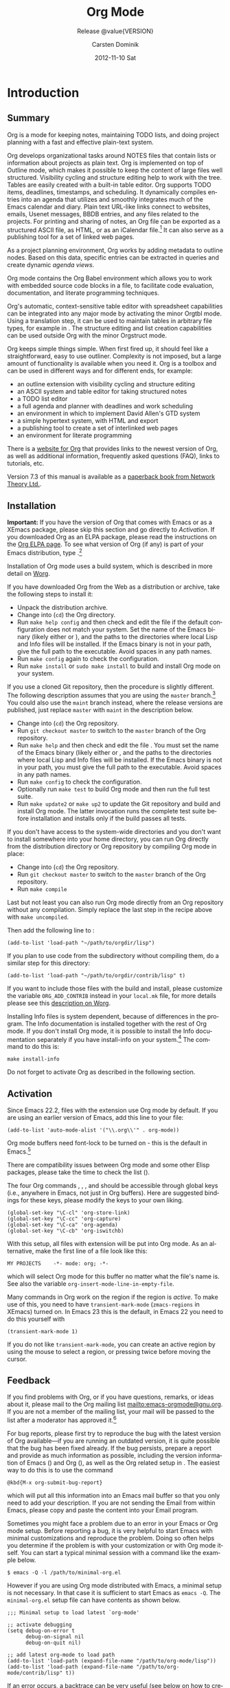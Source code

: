 #+TITLE:     Org Mode
#+AUTHOR:    Carsten Dominik
#+EMAIL:     tsd@tsdye.com
#+DATE:      2012-11-10 Sat
#+LANGUAGE:  en
#+OPTIONS:   H:3 num:t toc:t \n:nil @:t ::t |:t ^:t -:t f:t *:t <:t
#+OPTIONS:   TeX:t LaTeX:t skip:nil d:nil todo:t pri:nil tags:not-in-toc
#+INFOJS_OPT: view:nil toc:nil ltoc:t mouse:underline buttons:0 path:http://orgmode.org/org-info.js
#+SELECT_TAGS: export
#+EXCLUDE_TAGS: noexport
#+STARTUP: overview
#+TEXINFO_HEADER: @c
#+TEXINFO_HEADER: @c Added by tsd [2012-11-11 Sun]
#+TEXINFO_HEADER: @documentencoding UTF-8
#+TEXINFO_HEADER: @c
#+TEXINFO_HEADER: @include org-version.inc
#+TEXINFO_HEADER: @c
#+TEXINFO_HEADER: @c Use proper quote and backtick for code sections in PDF output
#+TEXINFO_HEADER: @c Cf. Texinfo manual 14.2
#+TEXINFO_HEADER: @set txicodequoteundirected
#+TEXINFO_HEADER: @set txicodequotebacktick
#+TEXINFO_HEADER: @c
#+TEXINFO_HEADER: @c Version and Contact Info
#+TEXINFO_HEADER: @set MAINTAINERSITE @uref{http://orgmode.org,maintainers webpage}
#+TEXINFO_HEADER: @set MAINTAINER Carsten Dominik
#+TEXINFO_HEADER: @set MAINTAINEREMAIL @email{carsten at orgmode dot org}
#+TEXINFO_HEADER: @set MAINTAINERCONTACT @uref{mailto:carsten at orgmode dot org,contact the maintainer}
#+SUBTITLE: Release @value{VERSION}
#+SUBAUTHOR:  with contributions by David O'Toole, Bastien Guerry, Philip Rooke, Dan Davison, Eric Schulte, Thomas Dye and Jambunathan K.
#+TEXINFO_DIR_CATEGORY: Emacs editing modes
#+TEXINFO_DIR_TITLE: Org Mode: (org)
#+TEXINFO_DIR_DESC: Outline-based notes management and organizer
#+TEXINFO_POST_HEADER: @c -----------------------------------------------------------------------------
#+TEXINFO_POST_HEADER: 
#+TEXINFO_POST_HEADER: @c Macro definitions for commands and keys
#+TEXINFO_POST_HEADER: @c =======================================
#+TEXINFO_POST_HEADER: 
#+TEXINFO_POST_HEADER: @c The behavior of the key/command macros will depend on the flag cmdnames
#+TEXINFO_POST_HEADER: @c When set, commands names are shown.  When clear, they are not shown.
#+TEXINFO_POST_HEADER: 
#+TEXINFO_POST_HEADER: @set cmdnames
#+TEXINFO_POST_HEADER: 
#+TEXINFO_POST_HEADER: @c Below we define the following macros for Org key tables:
#+TEXINFO_POST_HEADER: 
#+TEXINFO_POST_HEADER: @c orgkey{key}                        A key item
#+TEXINFO_POST_HEADER: @c orgcmd{key,cmd}                    Key with command name
#+TEXINFO_POST_HEADER: @c xorgcmd{key,cmd}                   Key with command name as @itemx
#+TEXINFO_POST_HEADER: @c orgcmdnki{key,cmd}                 Like orgcmd, but do not index the key
#+TEXINFO_POST_HEADER: @c orgcmdtkc{text,key,cmd}            Like orgcmd,special text instead of key
#+TEXINFO_POST_HEADER: @c orgcmdkkc{key1,key2,cmd}           Two keys with one command name, use "or"
#+TEXINFO_POST_HEADER: @c orgcmdkxkc{key1,key2,cmd}          Two keys with one command name, but
#+TEXINFO_POST_HEADER: @c                                    different functions, so format as @itemx
#+TEXINFO_POST_HEADER: @c orgcmdkskc{key1,key2,cmd}          Same as orgcmdkkc, but use "or short"
#+TEXINFO_POST_HEADER: @c xorgcmdkskc{key1,key2,cmd}         Same as previous, but use @itemx
#+TEXINFO_POST_HEADER: @c orgcmdkkcc{key1,key2,cmd1,cmd2}    Two keys and two commands
#+TEXINFO_POST_HEADER: 
#+TEXINFO_POST_HEADER: @c a key but no command
#+TEXINFO_POST_HEADER: @c    Inserts:    @item key
#+TEXINFO_POST_HEADER: @macro orgkey{key}
#+TEXINFO_POST_HEADER: @kindex \key\
#+TEXINFO_POST_HEADER: @item @kbd{\key\}
#+TEXINFO_POST_HEADER: @end macro
#+TEXINFO_POST_HEADER: 
#+TEXINFO_POST_HEADER: @macro xorgkey{key}
#+TEXINFO_POST_HEADER: @kindex \key\
#+TEXINFO_POST_HEADER: @itemx @kbd{\key\}
#+TEXINFO_POST_HEADER: @end macro
#+TEXINFO_POST_HEADER: 
#+TEXINFO_POST_HEADER: @c one key with a command
#+TEXINFO_POST_HEADER: @c   Inserts:    @item KEY               COMMAND
#+TEXINFO_POST_HEADER: @macro orgcmd{key,command}
#+TEXINFO_POST_HEADER: @ifset cmdnames
#+TEXINFO_POST_HEADER: @kindex \key\
#+TEXINFO_POST_HEADER: @findex \command\
#+TEXINFO_POST_HEADER: @iftex
#+TEXINFO_POST_HEADER: @item @kbd{\key\} @hskip 0pt plus 1filll @code{\command\}
#+TEXINFO_POST_HEADER: @end iftex
#+TEXINFO_POST_HEADER: @ifnottex
#+TEXINFO_POST_HEADER: @item @kbd{\key\} @tie{}@tie{}@tie{}@tie{}(@code{\command\})
#+TEXINFO_POST_HEADER: @end ifnottex
#+TEXINFO_POST_HEADER: @end ifset
#+TEXINFO_POST_HEADER: @ifclear cmdnames
#+TEXINFO_POST_HEADER: @kindex \key\
#+TEXINFO_POST_HEADER: @item @kbd{\key\}
#+TEXINFO_POST_HEADER: @end ifclear
#+TEXINFO_POST_HEADER: @end macro
#+TEXINFO_POST_HEADER: 
#+TEXINFO_POST_HEADER: @c One key with one command, formatted using @itemx
#+TEXINFO_POST_HEADER: @c   Inserts:    @itemx KEY               COMMAND
#+TEXINFO_POST_HEADER: @macro xorgcmd{key,command}
#+TEXINFO_POST_HEADER: @ifset cmdnames
#+TEXINFO_POST_HEADER: @kindex \key\
#+TEXINFO_POST_HEADER: @findex \command\
#+TEXINFO_POST_HEADER: @iftex
#+TEXINFO_POST_HEADER: @itemx @kbd{\key\} @hskip 0pt plus 1filll @code{\command\}
#+TEXINFO_POST_HEADER: @end iftex
#+TEXINFO_POST_HEADER: @ifnottex
#+TEXINFO_POST_HEADER: @itemx @kbd{\key\} @tie{}@tie{}@tie{}@tie{}(@code{\command\})
#+TEXINFO_POST_HEADER: @end ifnottex
#+TEXINFO_POST_HEADER: @end ifset
#+TEXINFO_POST_HEADER: @ifclear cmdnames
#+TEXINFO_POST_HEADER: @kindex \key\
#+TEXINFO_POST_HEADER: @itemx @kbd{\key\}
#+TEXINFO_POST_HEADER: @end ifclear
#+TEXINFO_POST_HEADER: @end macro
#+TEXINFO_POST_HEADER: 
#+TEXINFO_POST_HEADER: @c one key with a command, bit do not index the key
#+TEXINFO_POST_HEADER: @c   Inserts:    @item KEY               COMMAND
#+TEXINFO_POST_HEADER: @macro orgcmdnki{key,command}
#+TEXINFO_POST_HEADER: @ifset cmdnames
#+TEXINFO_POST_HEADER: @findex \command\
#+TEXINFO_POST_HEADER: @iftex
#+TEXINFO_POST_HEADER: @item @kbd{\key\} @hskip 0pt plus 1filll @code{\command\}
#+TEXINFO_POST_HEADER: @end iftex
#+TEXINFO_POST_HEADER: @ifnottex
#+TEXINFO_POST_HEADER: @item @kbd{\key\} @tie{}@tie{}@tie{}@tie{}(@code{\command\})
#+TEXINFO_POST_HEADER: @end ifnottex
#+TEXINFO_POST_HEADER: @end ifset
#+TEXINFO_POST_HEADER: @ifclear cmdnames
#+TEXINFO_POST_HEADER: @item @kbd{\key\}
#+TEXINFO_POST_HEADER: @end ifclear
#+TEXINFO_POST_HEADER: @end macro
#+TEXINFO_POST_HEADER: 
#+TEXINFO_POST_HEADER: @c one key with a command, and special text to replace key in item
#+TEXINFO_POST_HEADER: @c   Inserts:    @item TEXT                    COMMAND
#+TEXINFO_POST_HEADER: @macro orgcmdtkc{text,key,command}
#+TEXINFO_POST_HEADER: @ifset cmdnames
#+TEXINFO_POST_HEADER: @kindex \key\
#+TEXINFO_POST_HEADER: @findex \command\
#+TEXINFO_POST_HEADER: @iftex
#+TEXINFO_POST_HEADER: @item @kbd{\text\} @hskip 0pt plus 1filll @code{\command\}
#+TEXINFO_POST_HEADER: @end iftex
#+TEXINFO_POST_HEADER: @ifnottex
#+TEXINFO_POST_HEADER: @item @kbd{\text\} @tie{}@tie{}@tie{}@tie{}(@code{\command\})
#+TEXINFO_POST_HEADER: @end ifnottex
#+TEXINFO_POST_HEADER: @end ifset
#+TEXINFO_POST_HEADER: @ifclear cmdnames
#+TEXINFO_POST_HEADER: @kindex \key\
#+TEXINFO_POST_HEADER: @item @kbd{\text\}
#+TEXINFO_POST_HEADER: @end ifclear
#+TEXINFO_POST_HEADER: @end macro
#+TEXINFO_POST_HEADER: 
#+TEXINFO_POST_HEADER: @c two keys with one command
#+TEXINFO_POST_HEADER: @c   Inserts:    @item KEY1 or KEY2            COMMAND
#+TEXINFO_POST_HEADER: @macro orgcmdkkc{key1,key2,command}
#+TEXINFO_POST_HEADER: @ifset cmdnames
#+TEXINFO_POST_HEADER: @kindex \key1\
#+TEXINFO_POST_HEADER: @kindex \key2\
#+TEXINFO_POST_HEADER: @findex \command\
#+TEXINFO_POST_HEADER: @iftex
#+TEXINFO_POST_HEADER: @item @kbd{\key1\} @ @r{or} @ @kbd{\key2\} @hskip 0pt plus 1filll @code{\command\}
#+TEXINFO_POST_HEADER: @end iftex
#+TEXINFO_POST_HEADER: @ifnottex
#+TEXINFO_POST_HEADER: @item @kbd{\key1\} @ @r{or} @ @kbd{\key2\} @tie{}@tie{}@tie{}@tie{}(@code{\command\})
#+TEXINFO_POST_HEADER: @end ifnottex
#+TEXINFO_POST_HEADER: @end ifset
#+TEXINFO_POST_HEADER: @ifclear cmdnames
#+TEXINFO_POST_HEADER: @kindex \key1\
#+TEXINFO_POST_HEADER: @kindex \key2\
#+TEXINFO_POST_HEADER: @item @kbd{\key1\} @ @r{or} @ @kbd{\key2\}
#+TEXINFO_POST_HEADER: @end ifclear
#+TEXINFO_POST_HEADER: @end macro
#+TEXINFO_POST_HEADER: 
#+TEXINFO_POST_HEADER: @c Two keys with one command name, but different functions, so format as
#+TEXINFO_POST_HEADER: @c @itemx
#+TEXINFO_POST_HEADER: @c   Inserts:    @item KEY1
#+TEXINFO_POST_HEADER: @c               @itemx KEY2                COMMAND
#+TEXINFO_POST_HEADER: @macro orgcmdkxkc{key1,key2,command}
#+TEXINFO_POST_HEADER: @ifset cmdnames
#+TEXINFO_POST_HEADER: @kindex \key1\
#+TEXINFO_POST_HEADER: @kindex \key2\
#+TEXINFO_POST_HEADER: @findex \command\
#+TEXINFO_POST_HEADER: @iftex
#+TEXINFO_POST_HEADER: @item @kbd{\key1\}
#+TEXINFO_POST_HEADER: @itemx @kbd{\key2\} @hskip 0pt plus 1filll @code{\command\}
#+TEXINFO_POST_HEADER: @end iftex
#+TEXINFO_POST_HEADER: @ifnottex
#+TEXINFO_POST_HEADER: @item @kbd{\key1\}
#+TEXINFO_POST_HEADER: @itemx @kbd{\key2\} @tie{}@tie{}@tie{}@tie{}(@code{\command\})
#+TEXINFO_POST_HEADER: @end ifnottex
#+TEXINFO_POST_HEADER: @end ifset
#+TEXINFO_POST_HEADER: @ifclear cmdnames
#+TEXINFO_POST_HEADER: @kindex \key1\
#+TEXINFO_POST_HEADER: @kindex \key2\
#+TEXINFO_POST_HEADER: @item @kbd{\key1\}
#+TEXINFO_POST_HEADER: @itemx @kbd{\key2\}
#+TEXINFO_POST_HEADER: @end ifclear
#+TEXINFO_POST_HEADER: @end macro
#+TEXINFO_POST_HEADER: 
#+TEXINFO_POST_HEADER: @c Same as previous, but use "or short"
#+TEXINFO_POST_HEADER: @c   Inserts:    @item KEY1 or short KEY2            COMMAND
#+TEXINFO_POST_HEADER: @macro orgcmdkskc{key1,key2,command}
#+TEXINFO_POST_HEADER: @ifset cmdnames
#+TEXINFO_POST_HEADER: @kindex \key1\
#+TEXINFO_POST_HEADER: @kindex \key2\
#+TEXINFO_POST_HEADER: @findex \command\
#+TEXINFO_POST_HEADER: @iftex
#+TEXINFO_POST_HEADER: @item @kbd{\key1\} @ @r{or short} @ @kbd{\key2\} @hskip 0pt plus 1filll @code{\command\}
#+TEXINFO_POST_HEADER: @end iftex
#+TEXINFO_POST_HEADER: @ifnottex
#+TEXINFO_POST_HEADER: @item @kbd{\key1\} @ @r{or short} @ @kbd{\key2\} @tie{}@tie{}@tie{}@tie{}(@code{\command\})
#+TEXINFO_POST_HEADER: @end ifnottex
#+TEXINFO_POST_HEADER: @end ifset
#+TEXINFO_POST_HEADER: @ifclear cmdnames
#+TEXINFO_POST_HEADER: @kindex \key1\
#+TEXINFO_POST_HEADER: @kindex \key2\
#+TEXINFO_POST_HEADER: @item @kbd{\key1\} @ @r{or short} @ @kbd{\key2\}
#+TEXINFO_POST_HEADER: @end ifclear
#+TEXINFO_POST_HEADER: @end macro
#+TEXINFO_POST_HEADER: 
#+TEXINFO_POST_HEADER: @c Same as previous, but use @itemx
#+TEXINFO_POST_HEADER: @c   Inserts:    @itemx KEY1 or short KEY2            COMMAND
#+TEXINFO_POST_HEADER: @macro xorgcmdkskc{key1,key2,command}
#+TEXINFO_POST_HEADER: @ifset cmdnames
#+TEXINFO_POST_HEADER: @kindex \key1\
#+TEXINFO_POST_HEADER: @kindex \key2\
#+TEXINFO_POST_HEADER: @findex \command\
#+TEXINFO_POST_HEADER: @iftex
#+TEXINFO_POST_HEADER: @itemx @kbd{\key1\} @ @r{or short} @ @kbd{\key2\} @hskip 0pt plus 1filll @code{\command\}
#+TEXINFO_POST_HEADER: @end iftex
#+TEXINFO_POST_HEADER: @ifnottex
#+TEXINFO_POST_HEADER: @itemx @kbd{\key1\} @ @r{or short} @ @kbd{\key2\} @tie{}@tie{}@tie{}@tie{}(@code{\command\})
#+TEXINFO_POST_HEADER: @end ifnottex
#+TEXINFO_POST_HEADER: @end ifset
#+TEXINFO_POST_HEADER: @ifclear cmdnames
#+TEXINFO_POST_HEADER: @kindex \key1\
#+TEXINFO_POST_HEADER: @kindex \key2\
#+TEXINFO_POST_HEADER: @itemx @kbd{\key1\} @ @r{or short} @ @kbd{\key2\}
#+TEXINFO_POST_HEADER: @end ifclear
#+TEXINFO_POST_HEADER: @end macro
#+TEXINFO_POST_HEADER: 
#+TEXINFO_POST_HEADER: @c two keys with two commands
#+TEXINFO_POST_HEADER: @c   Inserts:    @item KEY1                        COMMAND1
#+TEXINFO_POST_HEADER: @c               @itemx KEY2                       COMMAND2
#+TEXINFO_POST_HEADER: @macro orgcmdkkcc{key1,key2,command1,command2}
#+TEXINFO_POST_HEADER: @ifset cmdnames
#+TEXINFO_POST_HEADER: @kindex \key1\
#+TEXINFO_POST_HEADER: @kindex \key2\
#+TEXINFO_POST_HEADER: @findex \command1\
#+TEXINFO_POST_HEADER: @findex \command2\
#+TEXINFO_POST_HEADER: @iftex
#+TEXINFO_POST_HEADER: @item @kbd{\key1\} @hskip 0pt plus 1filll @code{\command1\}
#+TEXINFO_POST_HEADER: @itemx @kbd{\key2\} @hskip 0pt plus 1filll @code{\command2\}
#+TEXINFO_POST_HEADER: @end iftex
#+TEXINFO_POST_HEADER: @ifnottex
#+TEXINFO_POST_HEADER: @item @kbd{\key1\} @tie{}@tie{}@tie{}@tie{}(@code{\command1\})
#+TEXINFO_POST_HEADER: @itemx @kbd{\key2\} @tie{}@tie{}@tie{}@tie{}(@code{\command2\})
#+TEXINFO_POST_HEADER: @end ifnottex
#+TEXINFO_POST_HEADER: @end ifset
#+TEXINFO_POST_HEADER: @ifclear cmdnames
#+TEXINFO_POST_HEADER: @kindex \key1\
#+TEXINFO_POST_HEADER: @kindex \key2\
#+TEXINFO_POST_HEADER: @item @kbd{\key1\}
#+TEXINFO_POST_HEADER: @itemx @kbd{\key2\}
#+TEXINFO_POST_HEADER: @end ifclear
#+TEXINFO_POST_HEADER: @end macro
#+TEXINFO_POST_HEADER: @c -----------------------------------------------------------------------------
#+TEXINFO_POST_HEADER: 
#+TEXINFO_POST_HEADER: @iftex
#+TEXINFO_POST_HEADER: @c @hyphenation{time-stamp time-stamps time-stamp-ing time-stamp-ed}
#+TEXINFO_POST_HEADER: @end iftex
#+TEXINFO_POST_HEADER: 
#+TEXINFO_POST_HEADER: @c Subheadings inside a table.
#+TEXINFO_POST_HEADER: @macro tsubheading{text}
#+TEXINFO_POST_HEADER: @ifinfo
#+TEXINFO_POST_HEADER: @subsubheading \text\
#+TEXINFO_POST_HEADER: @end ifinfo
#+TEXINFO_POST_HEADER: @ifnotinfo
#+TEXINFO_POST_HEADER: @item @b{\text\}
#+TEXINFO_POST_HEADER: @end ifnotinfo
#+TEXINFO_POST_HEADER: @end macro

#+MACRO: cindex @@info:@cindex $1@@
#+MACRO: pindex @@info:@pindex $1@@
#+MACRO: findex @@info:@findex $1@@
#+MACRO: vindex @@info:@vindex $1@@
#+MACRO: kindex @@info:@kindex $1@@

#+MACRO: noindent @@info:@noindent@@
#+MACRO: latex @@info:@LaTeX{}@@

#+MACRO: command @@info:@command{$1}@@
#+MACRO: pxref @@info:@pxref{$1}@@
#+MACRO: xref @@info:@xref{$1}@@
#+MACRO: samp @@info:@samp{$1}@@
#+MACRO: file @@info:@file{$1}@@
#+MACRO: key @@info:@key{$1}@@
#+MACRO: kbd @@info:@kbd{$1}@@
#+MACRO: tsubheading @@info:@tsubheading{$1}@@

#+MACRO: orgcmd @@info:@orgcmd{$1,$2}@@
#+MACRO: xorgcmd @@info:@xorgcmd{$1,$2}@@
#+MACRO: orgcmdnki @@info:@orgcmdnki{$1,$2}@@

#+MACRO: orgcmdtkc @@info:@orgcmdtkc{$1,$2,$3}@@
#+MACRO: orgcmdkkc @@info:@orgcmdkkc{$1,$2,$3}@@
#+MACRO: orgcmdkxkc @@info:@orgcmdkxkc{$1,$2,$3}@@
#+MACRO: orgcmdkskc @@info:@orgcmdkskc{$1,$2,$3}@@
#+MACRO: xorgcmdkskc @@info:@xorgcmdkskc{$1,$2,$3}@@

#+MACRO: orgcmdkkcc @@info:@orgcmdkkcc{$1,$2,$3,$4}@@

* Introduction
  :PROPERTIES:
  :TITLE: Introduction
  :DESCRIPTION: Getting started
  :END:
{{{cindex(introduction)}}}

** Summary
   :PROPERTIES:
   :DESCRIPTION: Brief summary of what Org-mode does
   :END:
{{{cindex(summary)}}}

Org is a mode for keeping notes, maintaining TODO lists, and doing
project planning with a fast and effective plain-text system.

Org develops organizational tasks around NOTES files that contain
lists or information about projects as plain text. Org is implemented
on top of Outline mode, which makes it possible to keep the content of
large files well structured. Visibility cycling and structure editing
help to work with the tree. Tables are easily created with a built-in
table editor. Org supports TODO items, deadlines, timestamps, and
scheduling. It dynamically compiles entries into an agenda that
utilizes and smoothly integrates much of the Emacs calendar and diary.
Plain text URL-like links connect to websites, emails, Usenet
messages, BBDB entries, and any files related to the projects. For
printing and sharing of notes, an Org file can be exported as a
structured ASCII file, as HTML, or as an iCalendar file.[fn:4] It can
also serve as a publishing tool for a set of linked web pages.

As a project planning environment, Org works by adding metadata to outline
nodes.  Based on this data, specific entries can be extracted in queries and
create dynamic /agenda views/.

Org mode contains the Org Babel environment which allows you to work with
embedded source code blocks in a file, to facilitate code evaluation,
documentation, and literate programming techniques.

Org's automatic, context-sensitive table editor with spreadsheet
capabilities can be integrated into any major mode by activating the
minor Orgtbl mode.  Using a translation step, it can be used to maintain
tables in arbitrary file types, for example in {{{latex}}}.  The structure
editing and list creation capabilities can be used outside Org with
the minor Orgstruct mode.

Org keeps simple things simple.  When first fired up, it should
feel like a straightforward, easy to use outliner.  Complexity is not
imposed, but a large amount of functionality is available when you need
it.  Org is a toolbox and can be used in different ways and for different
ends, for example:

  - an outline extension with visibility cycling and structure editing
  - an ASCII system and table editor for taking structured notes
  - a TODO list editor
  - a full agenda and planner with deadlines and work scheduling
    {{{pindex(GTD, Getting Things Done)}}}
  - an environment in which to implement David Allen's GTD system
  - a simple hypertext system, with HTML and {{{latex}}} export
  - a publishing tool to create a set of interlinked web pages
  - an environment for literate programming

{{{cindex(FAQ)}}}
There is a [[http://orgmode.org][website for Org]] that provides links to the newest
version of Org, as well as additional information, frequently asked
questions (FAQ), links to tutorials, etc.

{{{cindex(print edition)}}} 
Version 7.3 of this manual is available
as a [[http://www.network-theory.co.uk/org/manual/][paperback book from Network Theory Ltd.]].

@@info:@page@@

** Installation
   :PROPERTIES:
   :DESCRIPTION: How to install a downloaded version of Org-mode
   :END:

{{{cindex(installation)}}}
{{{cindex(XEmacs)}}}

*Important:* If you have the version of Org that comes with Emacs or
as a XEmacs package, please skip this section and go directly to
[[Activation]]. If you downloaded Org as an ELPA package, please read the
instructions on the [[http://orgmode.org/elpa.html][Org ELPA page]]. To see what version of Org (if any)
is part of your Emacs distribution, type {{{kbd(M-xorg-version)}}}.[fn:2]

Installation of Org mode uses a build system, which is described in more
detail on [[http://orgmode.org/worg/dev/org-build-system.html][Worg]].

If you have downloaded Org from the Web as a distribution {{{file(.zip)}}} or
{{{file(.tar.gz)}}} archive, take the following steps to install it:

  - Unpack the distribution archive.
  - Change into (~cd~) the Org directory.
  - Run ~make help config~ and then check and edit the
    file {{{file(local.mk)}}} if the default configuration does
    not match your system. Set the name of the Emacs binary (likely
    either {{{file(emacs)}}} or {{{file(xemacs)}}}), and the
    paths to the directories where local Lisp and Info files will be
    installed. If the Emacs binary is not in your path, give the full
    path to the executable. Avoid spaces in any path names.
  - Run ~make config~ again to check the configuration.
  - Run ~make install~ or ~sudo make install~ 
    to build and install Org mode on your system.

If you use a cloned Git repository, then the procedure is slightly
different. The following description assumes that you are using the
~master~ branch.[fn:3] You could also use the
~maint~ branch instead, where the release versions are
published, just replace ~master~ with
~maint~ in the description below.


  - Change into (~cd~) the Org repository.
  - Run ~git checkout master~ to switch to the ~master~ branch of the Org repository.
  - Run ~make help~ and then check and edit the file
    {{{file(local.mk)}}}. You must set the name of the Emacs
    binary (likely either {{{file(emacs)}}} or
    {{{file(xemacs)}}}, and the paths to the directories where
    local Lisp and Info files will be installed. If the Emacs binary
    is not in your path, you must give the full path to the
    executable. Avoid spaces in any path names.
  - Run ~make config~ to check the configuration.
  - Optionally run ~make test~ to build Org mode and
    then run the full test suite.
  - Run ~make update2~ or ~make up2~ to
    update the Git repository and build and install Org mode. The
    latter invocation runs the complete test suite before installation
    and installs only if the build passes all tests.


If you don't have access to the system-wide directories and you don't
want to install somewhere into your home directory, you can run Org
directly from the distribution directory or Org repository by
compiling Org mode in place:


  - Change into (~cd~) the Org repository.
  - Run ~git checkout master~ to switch to the
    ~master~ branch of the Org repository.
  - Run ~make compile~


Last but not least you can also run Org mode directly from an Org repository
without any compilation.  Simply replace the last step in the recipe above
with ~make uncompiled~.

Then add the following line to {{{file(.emacs)}}}:

#+begin_src example
(add-to-list 'load-path "~/path/to/orgdir/lisp")
#+end_src

{{{noindent}}}
If you plan to use code from the {{{file(contrib)}}} subdirectory without
compiling them, do a similar step for this directory:

#+begin_src example
(add-to-list 'load-path "~/path/to/orgdir/contrib/lisp" t)
#+end_src

If you want to include those files with the build and install, please
customize the variable ~ORG_ADD_CONTRIB~ instead in your
~local.mk~ file, for more details please see this
[[http://orgmode.org/worg/dev/org-build-system.html#sec-4-1-2][description on Worg]].

Installing Info files is system dependent, because of differences in
the {{{file(install-info)}}} program. The Info documentation is
installed together with the rest of Org mode. If you don't install Org
mode, it is possible to install the Info documentation separately if you
have install-info on your system.[fn:1]  The command to do this is:

#+begin_src example
make install-info
#+end_src

Do not forget to activate Org as described in the following section.
@@info:@page@@

** Activation
   :PROPERTIES:
   :DESCRIPTION: How to activate Org-mode for certain buffers
   :END:
{{{cindex(activation)}}}
{{{cindex(autoload)}}}
{{{cindex(ELPA)}}}
{{{cindex(global key bindings)}}}
{{{cindex(key bindings, global)}}}
{{{findex(org-agenda)}}}
{{{findex(org-capture)}}}
{{{findex(org-store-link)}}}
{{{findex(org-iswitchb)}}}

Since Emacs 22.2, files with the {{{file(.org)}}} extension use Org mode by
default.  If you are using an earlier version of Emacs, add this line to your
{{{file(.emacs)}}} file:

#+begin_src example
(add-to-list 'auto-mode-alist '("\\.org\\'" . org-mode))
#+end_src

Org mode buffers need font-lock to be turned on - this is the default in
Emacs.[fn:5]

There are compatibility issues between Org mode and some other Elisp
packages, please take the time to check the list ({{{pxref(Conflicts)}}}).

The four Org commands @@info:@command{org-store-link}@@, @@info:@command{org-capture}@@,
@@info:@command{org-agenda}@@, and @@info:@command{org-iswitchb}@@ should be accessible through
global keys (i.e., anywhere in Emacs, not just in Org buffers).  Here are
suggested bindings for these keys, please modify the keys to your own
liking.

#+begin_src example
(global-set-key "\C-cl" 'org-store-link)
(global-set-key "\C-cc" 'org-capture)
(global-set-key "\C-ca" 'org-agenda)
(global-set-key "\C-cb" 'org-iswitchb)
#+end_src

{{{cindex(Org mode, turning on)}}}
With this setup, all files with extension @@info:@samp{.org}@@ will be put
into Org mode.  As an alternative, make the first line of a file look
like this:

#+begin_src example
MY PROJECTS    -*- mode: org; -*-
#+end_src


{{{vindex(org-insert-mode-line-in-empty-file)}}} 
{{{noindent}}}
which will select Org mode for this buffer no matter what the file's
name is. See also the variable
~org-insert-mode-line-in-empty-file~.

Many commands in Org work on the region if the region is /active/. To
make use of this, you need to have ~transient-mark-mode~
(~zmacs-regions~ in XEmacs) turned on. In Emacs 23 this is the
default, in Emacs 22 you need to do this yourself with

#+begin_src example
(transient-mark-mode 1)
#+end_src

{{{noindent}}} If you do not like
~transient-mark-mode~, you can create an active region
by using the mouse to select a region, or pressing
{{{kbd(C-@key{SPC})}}} twice before moving the cursor.

** Feedback
   :PROPERTIES:
   :DESCRIPTION: Bug reports, ideas, patches, etc.
   :END:
{{{cindex(feedback)}}}
{{{cindex(bug reports)}}}
{{{cindex(maintainer)}}}
{{{cindex(author)}}}

If you find problems with Org, or if you have questions, remarks, or
ideas about it, please mail to the Org mailing list
[[mailto:emacs-orgmode@gnu.org]]. If you are not a member of
the mailing list, your mail will be passed to the list after a
moderator has approved it.[fn:6]

For bug reports, please first try to reproduce the bug with the latest
version of Org available---if you are running an outdated version, it is
quite possible that the bug has been fixed already.  If the bug persists,
prepare a report and provide as much information as possible, including the
version information of Emacs (@@info:@kbd{M-x emacs-version @key{RET}}@@) and Org
(@@info:@kbd{M-x org-version @key{RET}}@@), as well as the Org related setup in
{{{file(.emacs)}}}.  The easiest way to do this is to use the command

#+begin_src example
@kbd{M-x org-submit-bug-report}
#+end_src

{{{noindent}}} which will put all this information into an Emacs
mail buffer so that you only need to add your description. If you are
not sending the Email from within Emacs, please copy and paste the
content into your Email program.

Sometimes you might face a problem due to an error in your Emacs or Org mode
setup.  Before reporting a bug, it is very helpful to start Emacs with minimal
customizations and reproduce the problem.  Doing so often helps you determine
if the problem is with your customization or with Org mode itself.  You can
start a typical minimal session with a command like the example below.

#+begin_src example
$ emacs -Q -l /path/to/minimal-org.el
#+end_src

However if you are using Org mode distributed with Emacs, a minimal
setup is not necessary. In that case it is sufficient to start Emacs
as ~emacs -Q~. The ~minimal-org.el~ setup file can have contents as
shown below.

#+begin_src example
;;; Minimal setup to load latest `org-mode'

;; activate debugging
(setq debug-on-error t
      debug-on-signal nil
      debug-on-quit nil)

;; add latest org-mode to load path
(add-to-list 'load-path (expand-file-name "/path/to/org-mode/lisp"))
(add-to-list 'load-path (expand-file-name "/path/to/org-mode/contrib/lisp" t))
#+end_src

If an error occurs, a backtrace can be very useful (see below on how to
create one).  Often a small example file helps, along with clear information
about:

  1. What exactly did you do?
  2. What did you expect to happen?
  3. What happened instead?

{{{noindent}}} Thank you for helping to improve this program.

*** How to create a useful backtrace
{{{cindex(backtrace of an error)}}}

If working with Org produces an error with a message you don't
understand, you may have hit a bug.  The best way to report this is by
providing, in addition to what was mentioned above, a /backtrace/.
This is information from the built-in debugger about where and how the
error occurred.  Here is how to produce a useful backtrace:

  1. Reload uncompiled versions of all Org mode Lisp files.  The
     backtrace contains much more information if it is produced with
     uncompiled code. To do this, use {{{kbd(C-u M-x org-reload
     @key{RET})}}}
     or select ~Org -> Refresh/Reload -> Reload Org uncompiled~ from the menu.

  2. Go to the ~Options~ menu and select
     ~Enter Debugger on Error~ (XEmacs has this option
     in the ~Troubleshooting~ sub-menu).

  3. Do whatever you have to do to hit the error. Don't forget to
     document the steps you take.

  4. When you hit the error, a {{{file(*Backtrace*)}}} buffer will
     appear on the screen.  Save this buffer to a file (for example
     using {{{kbd(C-x C-w)}}}) and attach it to your bug report.


** Conventions
   :PROPERTIES:
   :DESCRIPTION: Typesetting conventions in the manual
   :END:

*** XXX TODO keywords, tags, properties, etc.

Org mainly uses three types of keywords: TODO keywords, tags and property
names.  In this manual we use the following conventions:


  - TODO, WAITING :: TODO keywords are written with all capitals, even if they
    are user-defined.
  - boss, ARCHIVE :: User-defined tags are written in lowercase; built-in
               tags with special meaning are written with all capitals.
  - Release, PRIORITY :: User-defined properties are capitalized; built-in
                properties with special meaning are written with all capitals.

Moreover, Org uses /option keywords/ (like ~#+TITLE~ to set the title)
and /environment keywords/ (like ~#+BEGIN_HTML~ to start a ~HTML~
environment). They are written in uppercase in the manual to enhance
its readability, but you can use lowercase in your Org files.[fn:7]

*** Keybindings and commands
{{{kindex(C-c a)}}}
{{{findex(org-agenda)}}}
{{{kindex(C-c c)}}}
{{{findex(org-capture)}}}

The manual suggests two global keybindings: {{{kbd(C-c a)}}} for
~org-agenda~ and {{{kbd(C-c c)}}} for
~org-capture~. These are only suggestions, but the rest
of the manual assumes that you are using these key bindings.

Also, the manual lists both the keys and the corresponding commands
for accessing a functionality. Org mode often uses the same key for
different functions, depending on context. The command that is bound
to such keys has a generic name, like ~org-metaright~.
In the manual we will, wherever possible, give the function that is
internally called by the generic command. For example, in the chapter
on document structure, {{{kbd(M-@key{right})}}} will be listed to call
~org-do-demote~, while in the chapter on tables, it will
be listed to call ~org-table-move-column-right~. If you
prefer, you can compile the manual without the command names by
unsetting the flag ~cmdnames~ in {{{file(org.texi)}}}.

* Document structure
  :PROPERTIES:
  :DESCRIPTION: A tree works like your brain
  :TEXINFO_MENU_TITLE: Document Structure
  :END:
{{{cindex(document structure)}}}
{{{cindex(structure of document)}}}

Org is based on Outline mode and provides flexible commands to
edit the structure of the document.

** Outlines
   :PROPERTIES:
   :DESCRIPTION: Org mode is based on Outline mode
   :END:
{{{cindex(outlines)}}}
{{{cindex(Outline mode)}}}

Org is implemented on top of Outline mode. Outlines allow a document
to be organized in a hierarchical structure, which (at least for me)
is the best representation of notes and thoughts. An overview of this
structure is achieved by folding (hiding) large parts of the document
to show only the general document structure and the parts currently
being worked on. Org greatly simplifies the use of outlines by
compressing the entire show/hide functionality into a single command,
{{{command(org-cycle)}}}, which is bound to the {{{key(TAB)}}} key.

** Headlines
   :PROPERTIES:
   :DESCRIPTION: How to typeset Org tree headlines
   :END:
{{{cindex(headlines)}}}
{{{cindex(outline tree)}}}
{{{vindex(org-special-ctrl-a/e)}}}
{{{vindex(org-special-ctrl-k)}}}
{{{vindex(org-ctrl-k-protect-subtree)}}}

Headlines define the structure of an outline tree.  The headlines in Org
start with one or more stars, on the left margin.[fn:8]  For example:
#+begin_src example
,* Top level headline
,** Second level
,*** Third level
    some text
,*** Third level
    more text
,* Another top level headline
#+end_src

{{{noindent}}} Some people find the many stars too noisy and would
prefer an outline that has whitespace followed by a single star as
headline starters. [[Clean view]], describes a setup to realize this.

{{{vindex(org-cycle-separator-lines)}}}
An empty line after the end of a subtree is considered part of it and
will be hidden when the subtree is folded.  However, if you leave at
least two empty lines, one empty line will remain visible after folding
the subtree, in order to structure the collapsed view.  See the
variable ~org-cycle-separator-lines~ to modify this behavior.

** Visibility cycling
   :PROPERTIES:
   :DESCRIPTION: Show and hide, much simplified
   :TEXINFO_MENU_TITLE: Visibility cycling
   :END:
{{{cindex(cycling, visibility)}}}
{{{cindex(visibility cycling)}}}
{{{cindex(trees, visibility)}}}
{{{cindex(show hidden text)}}}
{{{cindex(hide text)}}}

Outlines make it possible to hide parts of the text in the buffer.
Org uses just two commands, bound to {{{kbd(@key{TAB})}}} and
{{{kbd(S-@key{TAB})}}} to change the visibility in the buffer.

{{{cindex(subtree visibility states)}}}
{{{cindex(subtree cycling)}}}
{{{cindex(folded, subtree visibility state)}}}
{{{cindex(children, subtree visibility state)}}}
{{{cindex(subtree, subtree visibility state)}}}

#+attr_texinfo: :table-type "table" :indic "@asis"
  - {{{orgcmd(@key{TAB},org-cycle)}}} :: Subtrees can be cycled
       through three states: 
       #+begin_src example
       ,-> FOLDED -> CHILDREN -> SUBTREE --.
       '-----------------------------------'
       #+end_src
       {{{vindex(org-cycle-emulate-tab )}}}
       {{{vindex(org-cycle-global-at-bob )}}}
    
      By default, the cursor must be on a headline for this to work,
      but this behavior can be modified with the
      ~org-cycle-emulate-tab~ option. When the cursor is at
      the beginning of the buffer and the first line is not a
      headline, then {{{key(TAB)}}} actually runs
      ~org-global-cycle~.[fn:9] Also, when called with a
      prefix argument ({{{kbd{C-u @key{TAB})}}}), global cycling
      is invoked.

  - {{{orgcmd(S-@key{TAB},org-global-cycle)}}} {{{orgcmd(C-u @key{TAB},org-global-cycle)}}} :: 
    {{{cindex(global visibility states )}}}
    {{{cindex(global cycling )}}}
    {{{cindex(overview, global visibility state)}}
    {{{cindex(contents, global visibility state)}}}
    {{{cindex(show all, global visibility state)}}}
    All the subtrees in a buffer can be cycled:

    #+begin_src example 
      ,-> OVERVIEW -> CONTENTS -> SHOW ALL --.
      '--------------------------------------' 
    #+end_src

    When {{{kbd(S-@key{TAB})}}} is called with a numeric prefix
    argument, ~N~, the CONTENTS view up to headlines of
    level N will be shown. Note that inside tables,
    {{{kbd(S-@key{TAB})}}} jumps to the previous field.
    {{{cindex(show all, command )}}}
  - {{{orgcmd(C-u C-u C-u @key{TAB},show-all)}}} :: Show all,
       including drawers.
       {{{cindex(revealing context)}}}
  - {{{orgcmd(C-c C-r,org-reveal)}}} :: Reveal context around
       point, showing the current entry, the following heading and the
       hierarchy above.  Useful for working near a location that has
       been exposed by a sparse tree command ({{{pxref(Sparse trees)}}}) 
       or an agenda command ({{{pxref(Agenda commands)}}}).  With a prefix argument show, on each level, all
       sibling headings.  With a double prefix argument, also show the
       entire subtree of the parent.
    {{{cindex(show branches, command)}}}
  - {{{orgcmd(C-c C-k,show-branches)}}} :: Expose all the headings
       of the subtree, CONTENT view for just one subtree.
       {{{cindex(show children, command)}}}
  - {{{orgcmd(C-c @key{TAB},show-children)}}} :: Expose all direct
       children of the subtree. With a numeric prefix argument,
       ~N~, expose all children down to level N.
  - {{{orgcmd(C-c C-x b,org-tree-to-indirect-buffer)}}} :: Show
       the current subtree in an indirect buffer.[fn:10] With a
       numeric prefix argument, ~N~, go up to level N
       and then take that tree. If N is negative then go up that many
       levels. With a {{{kbd(C-u)}}} prefix, do not remove the
       previously used indirect buffer.
  - {{{orgcmd(C-c C-x v,org-copy-visible)}}} :: 
       Copy the /visible/ text in the region into the kill ring.


{{{vindex(org-startup-folded)}}}
{{{cindex(@code{overview}, STARTUP keyword)}}}
{{{cindex(@code{content}, STARTUP keyword)}}}
{{{cindex(@code{showall}, STARTUP keyword)}}}
{{{cindex(@code{showeverything}, STARTUP keyword)}}}

When Emacs first visits an Org file, the global state is set to
OVERVIEW, i.e., only the top level headlines are visible.  This can be
configured through the variable ~org-startup-folded~, or on a
per-file basis by adding one of the following lines anywhere in the
buffer:

#+begin_src example
#+STARTUP: overview
#+STARTUP: content
#+STARTUP: showall
#+STARTUP: showeverything
#+end_src

{{{cindex(property, VISIBILITY)}}} 

{{{noindent}}} Furthermore, any entries with a {{{samp(VISIBILITY)}}}
property ({{{pxref(Properties and Columns)}}}) will get their
visibility adapted accordingly. Allowed values for this property are
~folded~, ~children~, ~content~, and ~all~.


#+attr_texinfo: :table-type "table" :indic "@asis"
  - {{{orgcmd(C-u C-u @key{TAB},org-set-startup-visibility)}}} ::
       Switch back to the startup visibility of the buffer, i.e.:
       whatever is requested by startup options and
       {{{samp(VISIBILITY)}}} properties in individual entries.

** Motion
   :PROPERTIES:
   :DESCRIPTION: Jumping to other headlines
   :END:
{{{cindex(motion, between headlines)}}}
{{{cindex(jumping, to headlines)}}}
{{{cindex(headline navigation)}}}
The following commands jump to other headlines in the buffer.

#+attr_texinfo: :table-type "table" :indic "@asis"
  - {{{orgcmd(C-c C-n,outline-next-visible-heading)}}} :: Next heading.
  - {{{orgcmd(C-c C-p,outline-previous-visible-heading)}}} :: Previous heading.
  - {{{orgcmd(C-c C-f,org-forward-same-level)}}} :: Next heading same level.
  - {{{orgcmd(C-c C-b,org-backward-same-level)}}} :: Previous heading same level.
  - {{{orgcmd(C-c C-u,outline-up-heading)}}} :: Backward to higher level heading.
  - {{{orgcmd(C-c C-j,org-goto)}}} :: Jump to a different place
       without changing the current outline visibility.  Shows the
       document structure in a temporary buffer, where you can use the following keys to find your destination:
       {{{vindex(org-goto-auto-isearch)}}}
    - {{{key(TAB)}}} ::  Cycle visibility.
    - {{{key(down)}}} / {{{key(up)}}} ::   Next/previous visible headline.
    - {{{key(RET)}}} :: Select this location.
    - {{{kbd(/)}}} :: Do a Sparse-tree search
    - Note: The following keys work if you turn off ~org-goto-auto-isearch~
    - n / p ::  Next/previous visible headline.
    - f / b ::   Next/previous headline same level.
    - u  ::  One level up.
    - 0--9 ::  Digit argument.
    - q :: Quit.

{{{vindex(org-goto-interface)}}}
{{{noindent}}} See also the variable ~org-goto-interface~.


** Structure editing
   :PROPERTIES:
   :DESCRIPTION: Changing sequence and level of headlines
   :TEXINFO_MENU_TITLE: Structure editing
   :END:
{{{cindex(structure editing)}}}
{{{cindex(headline, promotion and demotion)}}}
{{{cindex(promotion, of subtrees)}}}
{{{cindex(demotion, of subtrees)}}}
{{{cindex(subtree, cut and paste)}}}
{{{cindex(pasting, of subtrees)}}}
{{{cindex(cutting, of subtrees)}}}
{{{cindex(copying, of subtrees)}}}
{{{cindex(sorting, of subtrees)}}}
{{{cindex(subtrees, cut and paste)}}}

#+attr_texinfo: :table-type "table" :indic "@asis"
  - {{{orgcmd(M-@key{RET},org-insert-heading)}}} ::
     {{{vindex(org-M-RET-may-split-line )}}}
       Insert new heading with
       same level as current. If the cursor is in a plain list item, a
       new item is created ({{{pxref(Plain lists)}}}). To force
       creation of a new headline, use a prefix argument. When this
       command is used in the middle of a line, the line is split and
       the rest of the line becomes the new headline.[fn:11] If the
       command is used at the beginning of a headline, the new
       headline is created before the current line. If at the
       beginning of any other line, the content of that line is made
       the new heading. If the command is used at the end of a folded
       subtree (i.e.: behind the ellipses at the end of a headline),
       then a headline like the current one will be inserted after the
       end of the subtree.
  - {{{orgcmd(C-@key{RET},org-insert-heading-respect-content)}}} ::
     Just like {{{kbd(M-@key{RET})}}}, except when adding a new heading
       below the current heading, the new heading is placed after the
       body instead of before it. This command works from anywhere in
       the entry.
  - {{{orgcmd(M-S-@key{RET},org-insert-todo-heading)}}} ::
     {{{vindex(org-treat-insert-todo-heading-as-state-change)}}}
     Insert new TODO entry with same level as current heading.  See
       also the variable ~org-treat-insert-todo-heading-as-state-change~.
  - {{{orgcmd(C-S-@key{RET},org-insert-todo-heading-respect-content)}}} ::
      Insert new TODO entry with same level as current heading. Like
       {{{kbd(C-@key{RET})}}}, the new headline will be inserted
       after the current subtree.
  - {{{orgcmd(@key{TAB},org-cycle)}}} :: In a new entry with no
       text yet, the first {{{key(TAB)}}} demotes the entry to
       become a child of the previous one. The next {{{key(TAB)}}}
       makes it a parent, and so on, all the way to top level. Yet
       another {{{key(TAB)}}}, and you are back to the initial
       level.
  - {{{orgcmd(M-@key{left},org-do-promote)}}} :: Promote current
       heading by one level.
  - {{{orgcmd(M-@key{right},org-do-demote)}}} :: Demote current
       heading by one level.
  - {{{orgcmd(M-S-@key{left},org-promote-subtree)}}} :: Promote
       the current subtree by one level.
  - {{{orgcmd(M-S-@key{right},org-demote-subtree)}}} ::
       Demote the current subtree by one level.
  - {{{orgcmd(M-S-@key{up},org-move-subtree-up)}}} :: Move subtree
       up (swap with previous subtree of same level).
  - {{{orgcmd(M-S-@key{down},org-move-subtree-down)}}} :: Move
       subtree down (swap with next subtree of same level).
  - {{{orgcmd(C-c C-x C-w,org-cut-subtree)}}} :: Kill subtree,
       i.e.: remove it from buffer but save in kill ring. With a
       numeric prefix argument N, kill N sequential subtrees.
  - {{{orgcmd(C-c C-x M-w,org-copy-subtree)}}} :: Copy subtree to
       kill ring.  With a numeric prefix argument N, copy the N sequential subtrees.
  - {{{orgcmd(C-c C-x C-y,org-paste-subtree)}}} :: Yank subtree
       from kill ring. This does modify the level of the subtree to
       make sure the tree fits in nicely at the yank position. The
       yank level can also be specified with a numeric prefix
       argument, or by yanking after a headline marker like
       {{{samp(****)}}}.
  - {{{orgcmd(C-y,org-yank)}}} ::
     {{{vindex(org-yank-adjusted-subtrees)}}}
     {{{vindex(org-yank-folded-subtrees)}}}
     Depending on the variables
     ~org-yank-adjusted-subtrees~ and
     ~org-yank-folded-subtrees~, Org's internal
     ~yank~ command will paste subtrees folded and in
     a clever way, using the same command as {{{kbd(C-c C-x C-y)}}}.  
     With the default settings, no level adjustment will
     take place, but the yanked tree will be folded unless doing so
     would swallow text previously visible.  Any prefix argument to
     this command will force a normal ~yank~ to be
     executed, with the prefix passed along.  A good way to force a
     normal yank is {{{kbd(C-u C-y)}}}.  If you use
     ~yank-pop~ after a yank, it will yank previous
     kill items plainly, without adjustment and folding.
  - {{{orgcmd(C-c C-x c,org-clone-subtree-with-time-shift)}}} ::
       Clone a subtree by making a number of sibling copies of it. You
       will be prompted for the number of copies to make, and you can
       also specify if any timestamps in the entry should be shifted.
       This can be useful, for example, to create a number of tasks
       related to a series of lectures to prepare. For more details,
       see the docstring of the command
       ~org-clone-subtree-with-time-shift~.
  - {{{orgcmd(C-c C-w,org-refile)}}} :: Refile entry or region to
       a different location. {{{xref(Refile and copy)}}}.
  - {{{orgcmd(C-c ^,org-sort)}}} :: Sort same-level entries.  When
       there is an active region, all entries in the region will be
       sorted.  Otherwise the children of the current headline are
       sorted.  The command prompts for the sorting method, which can
       be alphabetically, numerically, by time (first timestamp with
       active preferred, creation time, scheduled time, deadline
       time), by priority, by TODO keyword (in the sequence the
       keywords have been defined in the setup) or by the value of a
       property.  Reverse sorting is possible as well.  You can also
       supply your own function to extract the sorting key.  With a
       {{{kbd(C-u)}}} prefix, sorting will be case-sensitive.
  - {{{orgcmd(C-x n s,org-narrow-to-subtree)}}} :: Narrow buffer to current subtree.
  - {{{orgcmd(C-x n b,org-narrow-to-block)}}} :: Narrow buffer to current block.
  - {{{orgcmd(C-x n w,widen)}}} :: Widen buffer to remove narrowing.
  - {{{orgcmd(C-c *,org-toggle-heading)}}} :: Turn a normal line
       or plain list item into a headline (so that it becomes a
       subheading at its location). Also turn a headline into a normal
       line by removing the stars. If there is an active region, turn
       all lines in the region into headlines. If the first line in
       the region was an item, turn only the item lines into
       headlines. Finally, if the first line is a headline, remove the
       stars from all headlines in the region.


{{{cindex(region, active)}}}
{{{cindex(active region)}}}
{{{cindex(transient mark mode)}}}
When there is an active region (Transient Mark mode), promotion and
demotion work on all headlines in the region.  To select a region of
headlines, it is best to place both point and mark at the beginning of a
line, mark at the beginning of the first headline, and point at the line
just after the last headline to change.  Note that when the cursor is
inside a table ({{{pxref(Tables)}}}), the Meta-Cursor keys have different
functionality.

** Sparse trees
   :PROPERTIES:
   :DESCRIPTION: Matches embedded in context
   :TEXINFO_MENU_TITLE: Sparse trees
   :END:
{{{cindex(sparse trees)}}}
{{{cindex(trees, sparse)}}}
{{{cindex(folding, sparse trees)}}}
{{{cindex(occur, command)}}}

{{{vindex(org-show-hierarchy-above)}}}
{{{vindex(org-show-following-heading)}}}
{{{vindex(org-show-siblings)}}}
{{{vindex(org-show-entry-below)}}}
An important feature of Org mode is the ability to construct /sparse
trees/ for selected information in an outline tree, so that the entire
document is folded as much as possible, but the selected information is made
visible along with the headline structure above it.[fn:14]  Just try it out
and you will see immediately how it works.

Org mode contains several commands creating such trees, all these
commands can be accessed through a dispatcher:

#+attr_texinfo: :table-type "table" :indic "@asis"
  - {{{orgcmd(C-c /,org-sparse-tree)}}} ::
     This prompts for an extra key to select a sparse-tree creating command.
  - {{{orgcmd(C-c / r,org-occur)}}} ::
     {{{vindex(org-remove-highlights-with-change)}}}
     
     Prompts for a regexp and shows a sparse tree with all matches. If
     the match is in a headline, the headline is made visible. If
     the match is in the body of an entry, headline and body are
     made visible. In order to provide minimal context, also the
     full hierarchy of headlines above the match is shown, as well
     as the headline following the match. Each match is also
     highlighted; the highlights disappear when the buffer is
     changed by an editing command,[fn:13] or by pressing
     {{{kbd(C-c C-c)}}}. When called with a {{{kbd(C-u)}}}
     prefix argument, previous highlights are kept, so several calls
     to this command can be stacked.

  - {{{orgcmdkkc(M-g n,M-g M-n,next-error)}}} :: Jump to the next sparse tree match in this buffer.
  - {{{orgcmdkkc(M-g p,M-g M-p,previous-error)}}} Jump to the previous sparse tree match in this buffer.

{{{vindex(org-agenda-custom-commands)}}} 

{{{noindent}}} For frequently used sparse trees of specific search
strings, you can use the variable
~org-agenda-custom-commands~ to define fast keyboard access
to specific sparse trees. These commands will then be accessible
through the agenda dispatcher ({{{pxref(Agenda dispatcher)}}}). For
example:

#+begin_src lisp
(setq org-agenda-custom-commands
      '(("f" occur-tree "FIXME")))
#+end_src

{{{noindent}}} will define the key {{{kbd(C-c a f)}}} as a
shortcut for creating a sparse tree matching the string
{{{samp(FIXME)}}}.

The other sparse tree commands select headings based on TODO keywords,
tags, or properties and will be discussed later in this manual.

{{{kindex(C-c C-e v)}}}
{{{cindex(printing sparse trees)}}}
{{{cindex(visible text, printing )}}}

To print a sparse tree, you can use the Emacs command
~ps-print-buffer-with-faces~ which does not print
invisible parts of the document.[fn:12] Or you can use the command
{{{kbd(C-c C-e v)}}} to export only the visible part of the
document and print the resulting file.

** Plain lists
   :PROPERTIES:
   :DESCRIPTION: Additional structure within an entry
   :TEXINFO_MENU_TITLE: Plain lists
   :END:
{{{cindex(plain lists)}}}
{{{cindex(lists, plain)}}}
{{{cindex(lists, ordered)}}}
{{{cindex(ordered lists)}}}

Within an entry of the outline tree, hand-formatted lists can provide
additional structure.  They also provide a way to create lists of checkboxes
({{{pxref(Checkboxes)}}}).  Org supports editing such lists, and every exporter
({{{pxref(Exporting)}}}) can parse and format them.

Org knows ordered lists, unordered lists, and description lists.

#+attr_texinfo: :table-type "table" :indic "@bullet"
  - /Unordered/ list items start with ~-~, ~+~, or ~*~ [fn:15] as bullets.

  - /Ordered/ list items start with a numeral followed by either a
    period or a right parenthesis,[fn:23] such as
    ~1.~ or ~1~.[fn:16] If you want a list to
    start with a different value (e.g.: 20), start the text of the
    item with ~[@20]~.[fn:17] Those constructs can be used
    in any item of the list in order to enforce a particular
    numbering.
    {{{vindex(org-plain-list-ordered-item-terminator)}}}
    {{{vindex(org-alphabetical-lists)}}}

  - /Description/ list items are unordered list items, and contain the
    separator {{{samp( :: )}}} to distinguish the description
    /term/ from the description.


Items belonging to the same list must have the same indentation on the
first line. In particular, if an ordered list reaches number
{{{samp(10.)}}}, then the 2--digit numbers must be written
left-aligned with the other numbers in the list. An item ends before
the next line that is less or equally indented than its bullet/number.

{{{vindex(org-empty-line-terminates-plain-lists)}}}
A list ends whenever every item has ended, which means before any line less
or equally indented than items at top level.  It also ends before two blank
lines.[fn:18]  In that case, all items are closed.  Here is an example:

#+begin_example
,** Lord of the Rings                                
   My favorite scenes are (in this order)
   1. The attack of the Rohirrim
   2. Eowyn's fight with the witch king
      + this was already my favorite scene in the book
      + I really like Miranda Otto.
   3. Peter Jackson being shot by Legolas
      - on DVD only
      He makes a really funny face when it happens.
   But in the end, no individual scenes matter but the film as a whole.
   Important actors in this film are:
   - @@info:@b{Elijah Wood}@@ :: He plays Frodo
   - @@info:@b{Sean Austin}@@ :: He plays Sam, Frodo's friend.  I still remember
     him very well from his role as Mikey Walsh in @@info:@i{The Goonies}@@.
#+end_example

Org supports these lists by tuning filling and wrapping commands to deal with
them correctly.[fn:19]  To turn this on,
put into {{{file(.emacs)}}}: ~(require 'filladapt)~}, and by exporting them
properly ({{{pxref(Exporting)}}}).  Since indentation is what governs the
structure of these lists, many structural constructs like ~#+BEGIN_...~
blocks can be indented to signal that they belong to a particular item.

{{{vindex(org-list-demote-modify-bullet)}}}
{{{vindex(org-list-indent-offset)}}}
If you find that using a different bullet for a sub-list (than that used for
the current list-level) improves readability, customize the variable
~org-list-demote-modify-bullet~.  To get a greater difference of
indentation between items and theirs sub-items, customize
~org-list-indent-offset~.

{{{vindex(org-list-automatic-rules)}}}
The following commands act on items when the cursor is in the first line of
an item (the line with the bullet or number).  Some of them imply the
application of automatic rules to keep list structure intact.  If some of
these actions get in your way, configure ~org-list-automatic-rules~
to disable them individually.


#+attr_texinfo: :table-type "table" :indic "@asis"
  - {{{orgcmd(@key{TAB},org-cycle)}}} :: Items can be folded just like
       headline levels. Normally this works only if the cursor is on a
       plain list item. For more details, see the variable
       ~org-cycle-include-plain-lists~. If this variable is
       set to ~integrate~, plain list items will be treated
       like low-level headlines. The level of an item is then given by
       the indentation of the bullet/number. Items are always
       subordinate to real headlines, however; the hierarchies remain
       completely separated. In a new item with no text yet, the first
       {{{key(TAB)}}} demotes the item to become a child of the
       previous one. Subsequent {{{key(TAB)}}}s move the item to
       meaningful levels in the list and eventually get it back to its
       initial position. {{{cindex(cycling, in plain lists)}}}
       {{{vindex(org-cycle-include-plain-lists)}}}
  - {{{orgcmd(M-@key{RET},org-insert-heading)}}} :: Insert new item at
       current level. With a prefix argument, force a new heading
       ({{{pxref(Structure editing)}}}). If this command is used in
       the middle of an item, that item is /split/ in two, and
       the second part becomes the new item.[fn:20] If this command is
       executed /before item's body/, the new item is created /before/
       the current one. 
       {{{vindex(org-M-RET-may-split-line)}}}
       {{{vindex(org-list-automatic-rules)}}}

#+attr_texinfo: :table-type "table" :indic "@kbd"
  - M-S-RET :: Insert a new item with a checkbox ({{{pxref(Checkboxes)}}}).
    {{{kindex(M-S-@key{RET})}}}
  - S-up :: XXX
    {{{kindex(S-@key{down})}}}
  - S-down ::
    {{{cindex(shift-selection-mode)}}}
    {{{vindex(org-support-shift-select)}}}
    {{{vindex(org-list-use-circular-motion)}}}
    Jump to the previous/next item in the current list,[fn:21] but only if
    ~org-support-shift-select~ is off.  If not, you can still use paragraph
    jumping commands like {{{kbd(C-@key{up})}}} and {{{kbd(C-@key{down})}}} to quite
    similar effect.
  - M-up :: XXX
  - M-down ::
    Move the item including subitems up/down[fn:22] (swap with
    previous/next item of same indentation).  If the list is ordered, renumbering
    is automatic.
    {{{kindex(M-@key{up})}}}
    {{{kindex(M-@key{down})}}}
  - M-left :: XXX
  - M-right ::
    Decrease/increase the indentation of an item, leaving children alone.
    {{{kindex(M-@key{left})}}}
    {{{kindex(M-@key{right})}}}
  - M-S-left :: XXX
  - M-S-right ::
    Decrease/increase the indentation of the item, including subitems.
    Initially, the item tree is selected based on current indentation.  When
    these commands are executed several times in direct succession, the initially
    selected region is used, even if the new indentation would imply a different
    hierarchy.  To use the new hierarchy, break the command chain with a cursor
    motion or so.
    {{{kindex(M-S-@key{left})}}}
    {{{kindex(M-S-@key{right})}}}

    As a special case, using this command on the very first item of a list will
    move the whole list.  This behavior can be disabled by configuring
    ~org-list-automatic-rules~.  The global indentation of a list has no
    influence on the text /after/ the list.
  - C-c C-c ::
    If there is a checkbox ({{{pxref(Checkboxes)}}}) in the item line, toggle the
    state of the checkbox.  In any case, verify bullets and indentation
    consistency in the whole list.
    {{{kindex(C-c C-c)}}}
  - C-c - ::
    Cycle the entire list level through the different itemize/enumerate bullets
    ({{{samp(-)}}}, {{{samp(+)}}}, {{{samp(*)}}}, {{{samp(1.)}}}, {{{samp(1))}}}) or a subset of them,
    depending on ~org-plain-list-ordered-item-terminator~, the type of list,
    and its indentation.  With a numeric prefix argument N, select the Nth bullet
    from this list.  If there is an active region when calling this, selected
    text will be changed into an item.  With a prefix argument, all lines will be
    converted to list items.  If the first line already was a list item, any item
    marker will be removed from the list.  Finally, even without an active
    region, a normal line will be converted into a list item.
    {{{kindex(C-c -)}}}
    {{{vindex(org-plain-list-ordered-item-terminator)}}}
  - C-c * ::
    Turn a plain list item into a headline (so that it becomes a subheading at
    its location).  {{{xref(Structure editing)}}}, for a detailed explanation.
    {{{kindex(C-c *)}}}
  - C-c C-* ::
    Turn the whole plain list into a subtree of the current heading.  Checkboxes
    ({{{pxref(Checkboxes)}}}) will become TODO (resp. DONE) keywords when unchecked
    (resp. checked).
    {{{kindex(C-c C-*)}}}
  - S-left/right ::
    {{{vindex(org-support-shift-select)}}}
    This command also cycles bullet styles when the cursor in on the bullet or
    anywhere in an item line, details depending on
    ~org-support-shift-select~. 
    {{{kindex(S-@key{left})}}}
    {{{kindex(S-@key{right})}}}
  - C-c ^ ::
    Sort the plain list.  You will be prompted for the sorting method:
    numerically, alphabetically, by time, or by custom function.
    {{{kindex(C-c ^)}}}

** Drawers
   :PROPERTIES:
   :DESCRIPTION: Tucking stuff away
   :END:
{{{cindex(drawers)}}}
{{{cindex(#+DRAWERS)}}}
{{{cindex(visibility cycling, drawers)}}}

{{{vindex(org-drawers)}}}
{{{cindex(org-insert-drawer)}}}
{{{kindex(C-c C-x d)}}}
Sometimes you want to keep information associated with an entry, but you
normally don't want to see it.  For this, Org mode has /drawers/.
Drawers need to be configured with the variable
~org-drawers~.[fn:24]  Drawers
look like this:

#+begin_example
,** This is a headline
   Still outside the drawer
   :DRAWERNAME:
   This is inside the drawer.
   :END:
   After the drawer.
#+end_example


You can interactively insert drawers at point by calling
~org-insert-drawer~, which is bound to {{{key(C-c C-x d)}}}.
With an active region, this command will put the region inside the
drawer. With a prefix argument, this command calls
~org-insert-property-drawer~ and add a property drawer right
below the current headline. Completion over drawer keywords is also
possible using {{{key(M-TAB)}}}.

Visibility cycling ({{{pxref(Visibility cycling)}}}) on the headline
will hide and show the entry, but keep the drawer collapsed to a
single line. In order to look inside the drawer, you need to move the
cursor to the drawer line and press {{{key(TAB)}}} there. Org mode
uses the ~PROPERTIES~ drawer for storing properties
({{{pxref(Properties and Columns)}}}), and you can also arrange for
state change notes ({{{pxref(Tracking TODO state changes)}}}) and
clock times ({{{pxref(Clocking work time)}}}) to be stored in a drawer
~LOGBOOK~. If you want to store a quick note in the LOGBOOK
drawer, in a similar way to state changes, use

#+attr_texinfo: :table-type "table" :indic "@kbd"
 - C-c C-z :: Add a time-stamped note to the LOGBOOK drawer.
   {{{kindex(C-c C-z)}}}

** Blocks
   :PROPERTIES:
   :DESCRIPTION: Folding blocks
   :END:
{{{vindex(org-hide-block-startup)}}}
{{{cindex(blocks, folding)}}}
Org mode uses begin...end blocks for various purposes from including source
code examples ({{{pxref(Literal examples)}}}) to capturing time logging
information ({{{pxref(Clocking work time)}}}).  These blocks can be folded and
unfolded by pressing TAB in the begin line.  You can also get all blocks
folded at startup by configuring the variable ~org-hide-block-startup~
or on a per-file basis by using

{{{cindex(@code{hideblocks}, STARTUP keyword)}}}
{{{cindex(@code{nohideblocks}, STARTUP keyword)}}}
#+begin_example
,#+STARTUP: hideblocks
,#+STARTUP: nohideblocks
#+end_example

** Footnotes
   :PROPERTIES:
   :DESCRIPTION: Define footnotes in Org syntax
   :END:
{{{cindex(footnotes)}}}

Org mode supports the creation of footnotes. In contrast to the
{{{file(footnote.el)}}} package, Org mode's footnotes are designed for
work on a larger document, not only for one-off documents like emails.
The basic syntax is similar to the one used by
{{{file(footnote.el)}}}, i.e.: a footnote is defined in a paragraph
that is started by a footnote marker in square brackets in column 0,
no indentation allowed. If you need a paragraph break inside a
footnote, use the {{{latex}}} idiom {{{samp(\\par)}}}. The
footnote reference is simply the marker in square brackets, inside
text. For example:

#+begin_example
The Org homepage[fn:1] now looks a lot better than it used to.
...
[fn:1] The link is: http://orgmode.org
#+end_example

Org mode extends the number-based syntax to /named/ footnotes and
optional inline definition. Using plain numbers as markers (as
{{{file(footnote.el)}}} does) is supported for backward compatibility,
but not encouraged because of possible conflicts with
{{{latex}}} snippets ({{{pxref(Embedded @LaTeX{})}}}). Here are
the valid references:

#+attr_texinfo: :table-type "table" :indic "@asis"
  - ~[1]~ :: A plain numeric footnote marker. Compatible with
           {{{file(footnote.el)}}}, but not recommended because
           something like {{{samp([1])}}} could easily be part of a
           code snippet.

  - ~[fn:name]~ :: A named footnote reference, where ~name~ is
                 a unique label word, or, for simplicity of automatic
                 creation, a number.
  - ~[fn:: This is the inline definition of this footnote]~ :: A
       {{{latex}}}-like anonymous footnote where the definition
       is given directly at the reference point.
  - ~[fn:name: a definition]~ :: An inline definition of a footnote,
       which also specifies a name for the note. Since Org allows
       multiple references to the same note, you can then use
       ~[fn:name]~ to create additional references.


{{{vindex(org-footnote-auto-label)}}}
Footnote labels can be created automatically, or you can create names
yourself. This is handled by the variable
~org-footnote-auto-label~ and its corresponding
~#+STARTUP~ keywords. See the docstring of that variable for
details.

{{{noindent}}} The following command handles footnotes:

#+attr_texinfo: :table-type "table" :indic "@kbd"
  - C-c C-x f :: The footnote action command.
    {{{kindex(C-c C-x f)}}}

    When the cursor is on a footnote reference, jump to the
    definition.  When it is at a definition, jump to the (first) reference.

    {{{vindex(org-footnote-define-inline)}}}
    {{{vindex(org-footnote-section)}}}
    {{{vindex(org-footnote-auto-adjust)}}}
    Otherwise, create a new footnote.  Depending on the variable 
    ~org-footnote-define-inline~,[fn:26] the
    definition will be placed right into the text as part of the reference, or
    separately into the location determined by the variable
    ~org-footnote-section~.

    When this command is called with a prefix argument, a menu of additional
    options is offered:

    - s ::  Sort the footnote definitions by reference sequence.  During editing,
      Org makes no effort to sort footnote definitions into a particular
      sequence.  If you want them sorted, use this command, which will
      also move entries according to ~org-footnote-section~.  Automatic
      sorting after each insertion/deletion can be configured using the
      variable ~org-footnote-auto-adjust~.
    - r ::  Renumber the simple ~fn:N~ footnotes.  Automatic renumbering
      after each insertion/deletion can be configured using the variable
      ~org-footnote-auto-adjust~.
    - S ::  Short for first ~r~, then ~s~ action.
    - n ::  Normalize the footnotes by collecting all definitions (including
      inline definitions) into a special section, and then numbering them
      in sequence.  The references will then also be numbers.  This is
      meant to be the final step before finishing a document (e.g.: sending
      off an email).  The exporters do this automatically, and so could
      something like ~message-send-hook~.
    - d ::  Delete the footnote at point, and all definitions of and references
      to it.

    Depending on the variable ~org-footnote-auto-adjust~,[fn:25]
    renumbering and sorting footnotes can be automatic after each insertion or
    deletion.

    {{{kindex(C-c C-c)}}}
  - C-c C-c ::
    If the cursor is on a footnote reference, jump to the definition.  If it is a
    the definition, jump back to the reference.  When called at a footnote
    location with a prefix argument, offer the same menu as {{{kbd(C-c C-x f)}}}.
    {{{kindex(C-c C-o)}}}
    {{{kindex(mouse-1)}}}
    {{{kindex(mouse-2)}}}
  - C-c C-o  @@info:@r{or}@@ mouse-1/2 ::
    Footnote labels are also links to the corresponding definition/reference, and
    you can use the usual commands to follow these links.

** Orgstruct mode 
   :PROPERTIES:
   :DESCRIPTION: Structure editing outside Org
   :TEXINFO_MENU_TITLE: Orgstruct mode
   :END:
{{{cindex(Orgstruct mode)}}}
{{{cindex(minor mode for structure editing)}}}

If you like the intuitive way the Org mode structure editing and list
formatting works, you might want to use these commands in other modes like
Text mode or Mail mode as well.  The minor mode ~orgstruct-mode~ makes
this possible.   Toggle the mode with {{{kbd(M-x orgstruct-mode)}}}, or
turn it on by default, for example in Message mode, with one of:

#+begin_src lisp
(add-hook 'message-mode-hook 'turn-on-orgstruct)
(add-hook 'message-mode-hook 'turn-on-orgstruct++)
#+end_src

When this mode is active and the cursor is on a line that looks to Org like a
headline or the first line of a list item, most structure editing commands
will work, even if the same keys normally have different functionality in the
major mode you are using.  If the cursor is not in one of those special
lines, Orgstruct mode lurks silently in the shadows.  When you use
~orgstruct++-mode~, Org will also export indentation and autofill
settings into that mode, and detect item context after the first line of an
item.

* Tables
  :PROPERTIES:
  :DESCRIPTION: Pure magic for quick formatting
  :END:
{{{cindex(tables)}}}
{{{cindex(editing tables)}}}

Org comes with a fast and intuitive table editor.  Spreadsheet-like
calculations are supported using the Emacs {{{file(calc)}}} package
({{{pxref(Top, Calc, , calc, Gnu Emacs Calculator Manual)}}}).

** Built-in table editor 
   :PROPERTIES:
   :DESCRIPTION: Simple tables
   :END:
{{{cindex(table editor, built-in)}}}

Org makes it easy to format tables in plain ASCII. Any line with
{{{samp(|)}}} as the first non-whitespace character is considered part
of a table. {{{samp(|)}}} is also the column separator.[fn:27] A table
might look like this:

#+begin_example
| Name  | Phone | Age |
|-------+-------+-----|
| Peter |  1234 |  17 |
| Anna  |  4321 |  25 |
#+end_example


A table is re-aligned automatically each time you press {{{key(TAB)}}}
or {{{key(RET)}}} or {{{kbd(C-c C-c)}}} inside the table.
{{{key(TAB)}}} also moves to the next field ({{{key(RET)}}} to the
next row) and creates new table rows at the end of the table or before
horizontal lines. The indentation of the table is set by the first
line. Any line starting with {{{samp(|-)}}} is considered as a
horizontal separator line and will be expanded on the next re-align to
span the whole table width. So, to create the above table, you would
only type

#+begin_example
|Name|Phone|Age|
|-
#+end_example


{{{noindent}}} and then press {{{key(TAB)}}} to align the table and start
filling in fields. Even faster would be to type
~|Name|Phone|Age~ followed by {{{kbd(C-c @key{RET})}}}.

{{{vindex(org-enable-table-editor)}}}
{{{vindex(org-table-auto-blank-field)}}}
When typing text into a field, Org treats {{{key(DEL)}}},
{{{key(Backspace)}}}, and all character keys in a special way, so that
inserting and deleting avoids shifting other fields.  Also, when
typing /immediately after the cursor was moved into a new field with {{{kbd(@key{TAB)}}}, {{{kbd(S-@key{TAB)}}} or {{{kbd(@key{RET)}}}/, the
field is automatically made blank.  If this behavior is too
unpredictable for you, configure the variables
~org-enable-table-editor~ and ~code(org-table-auto-blank-field~.

#+attr_texinfo: :table-type "table" :indic "@asis"
  {{{tsubheading(Creation and conversion)}}}
  - {{{orgcmd(C-c |,org-table-create-or-convert-from-region)}}} :: Convert the active region to table.  If every line contains at least one
    TAB character, the function assumes that the material is tab separated.
    If every line contains a comma, comma-separated values (CSV) are assumed.
    If not, lines are split at whitespace into fields.  You can use a prefix
    argument to force a specific separator: {{{kbd(C-u)}}} forces CSV,
    {{{kbd(C-u C-u)}}} 
    forces TAB, and a numeric argument N indicates that at least N
    consecutive spaces, or alternatively a TAB will be the separator.
    @@info:@*@@
    If there is no active region, this command creates an empty Org
    table.  But it is easier just to start typing, like
    {{{kbd(|Name|Phone|Age @key{RET} |- @key{TAB})}}}.

    {{{tsubheading(Re-aligning and field motion)}}}
  - {{{orgcmd(C-c C-c,org-table-align)}}} :: Re-align the table without moving the cursor.

  - {{{orgcmd(<TAB>,org-table-next-field)}}} ::
    Re-align the table, move to the next field.  Creates a new row if
    necessary.

  - {{{orgcmd(S-@key{TAB},org-table-previous-field)}}} :: Re-align, move to previous field.

  - {{{orgcmd(@key{RET},org-table-next-row)}}} :: Re-align the table and move down to next row.  Creates a new row if
    necessary.  At the beginning or end of a line, {{{key(RET)}}} still does
    NEWLINE, so it can be used to split a table.
  - {{{orgcmd(M-a,org-table-beginning-of-field)}}} :: Move to beginning of the current table field, or on to the previous field.
  - {{{orgcmd(M-e,org-table-end-of-field)}}} :: Move to end of the current table field, or on to the next field.

    {{{tsubheading(Column and row editing)}}}
  - {{{orgcmdkkcc(M-@key{left},M-@key{right},org-table-move-column-left,org-table-move-column-right)}}} ::
    Move the current column left/right.

  - {{{orgcmd(M-S-@key{left},org-table-delete-column)}}} :: Kill the current column.

  - {{{orgcmd(M-S-@key{right},org-table-insert-column)}}} :: Insert a new column to the left of the cursor position.

  - {{{{orgcmdkkcc{M-@key{up},M-@key{down},org-table-move-row-up,org-table-move-row-down)}}} ::
    Move the current row up/down.

  - {{{orgcmd(M-S-@key{up},org-table-kill-row)}}} :: Kill the current row or horizontal line.

  - {{{orgcmd(M-S-@key{down},org-table-insert-row)}}} :: Insert a new row above the current row.  With a prefix argument, the line is
    created below the current one.

  - {{{orgcmd(C-c -,org-table-insert-hline)}}} :: Insert a horizontal line below current row.  With a prefix argument, the line
    is created above the current line.
  - {{{orgcmd(C-c @key{RET},org-table-hline-and-move)}}} :: Insert a horizontal line below current row, and move the cursor into the row
    below that line.

  - {{{orgcmd(C-c ^,org-table-sort-lines)}}} :: Sort the table lines in the region.  The position of point indicates the
    column to be used for sorting, and the range of lines is the range
    between the nearest horizontal separator lines, or the entire table.  If
    point is before the first column, you will be prompted for the sorting
    column.  If there is an active region, the mark specifies the first line
    and the sorting column, while point should be in the last line to be
    included into the sorting.  The command prompts for the sorting type
    (alphabetically, numerically, or by time).  When called with a prefix
    argument, alphabetic sorting will be case-sensitive.

    {{{tsubheading(Regions)}}}
  - {{{orgcmd(C-c C-x M-w,org-table-copy-region)}}} :: Copy a rectangular region from a table to a special clipboard.  Point and
    mark determine edge fields of the rectangle.  If there is no active region,
    copy just the current field.  The process ignores horizontal separator lines.

  - {{{orgcmd(C-c C-x C-w,org-table-cut-region)}}} :: Copy a rectangular region from a table to a special clipboard, and
    blank all fields in the rectangle.  So this is the ``cut'' operation.

  - {{{orgcmd(C-c C-x C-y,org-table-paste-rectangle)}}} :: Paste a rectangular region into a table.
    The upper left corner ends up in the current field.  All involved fields
    will be overwritten.  If the rectangle does not fit into the present table,
    the table is enlarged as needed.  The process ignores horizontal separator
    lines.

  - {{{orgcmd(M-@key{RET},org-table-wrap-region)}}} :: Split the current field at the cursor position and move the rest to the line
    below.  If there is an active region, and both point and mark are in the same
    column, the text in the column is wrapped to minimum width for the given
    number of lines.  A numeric prefix argument may be used to change the number
    of desired lines.  If there is no region, but you specify a prefix argument,
    the current field is made blank, and the content is appended to the field
    above.

    {{{tsubheading(Calculations)}}}
    {{{cindex(formula, in tables)}}}
    {{{cindex(calculations, in tables)}}}
    {{{cindex(region, active)}}}
    {{{cindex(active region)}}}
    {{{cindex(transient mark mode)}}}
    {{{orgcmd(C-c +,org-table-sum)}}}Sum the numbers in the current column, or in the rectangle defined by
    the active region.  The result is shown in the echo area and can
    be inserted with {{{kbd(C-y)}}}.

  - {{{orgcmd(S-@key{RET},org-table-copy-down)}}} ::
    {{{vindex(org-table-copy-increment)}}}
    When current field is empty, copy from first non-empty field above.  When not
    empty, copy current field down to next row and move cursor along with it.
    Depending on the variable ~org-table-copy-increment~, integer field
    values will be incremented during copy.  Integers that are too large will not
    be incremented.  Also, a ~0~ prefix argument temporarily disables the
    increment.  This key is also used by shift-selection and related modes
    ({{{pxref(Conflicts)}}}).

    {{{tsubheading(Miscellaneous)}}}
  - {{{orgcmd(C-c `,org-table-edit-field)}}} :: Edit the current field in a separate window.  This is useful for fields that
    are not fully visible ({{{pxref(Column width and alignment)}}}).  When called with
    a {{{kbd(C-u)}}} prefix, just make the full field visible, so that it can be
    edited in place.  When called with two {{{kbd(C-u)}}} prefixes, make the editor
    window follow the cursor through the table and always show the current
    field.  The follow mode exits automatically when the cursor leaves the table,
   or when you repeat this command with {{{kbd(C-u C-u C-c `)}}}.

  - {{{kbd(M-x org-table-import)}}} ::
    Import a file as a table.  The table should be TAB or whitespace
    separated.  Use, for example, to import a spreadsheet table or data
    from a database, because these programs generally can write
    TAB-separated text files.  This command works by inserting the file into
    the buffer and then converting the region to a table.  Any prefix
    argument is passed on to the converter, which uses it to determine the
    separator.
  - {{{orgcmd(C-c |,org-table-create-or-convert-from-region)}}} :: Tables can also be imported by pasting tabular text into the Org
    buffer, selecting the pasted text with {{{kbd(C-x C-x)}}} and then using the
    {{{kbd(C-c |)}}} command (see above under @i{Creation and conversion}).

  - {{{kbd(M-x org-table-export)}}} ::
    {{{findex(org-table-export)}}}
    {{{vindex(org-table-export-default-format)}}}
    Export the table, by default as a TAB-separated file.  Use for data
    exchange with, for example, spreadsheet or database programs.  The format
    used to export the file can be configured in the variable
    ~org-table-export-default-format~.  You may also use properties
    ~TABLE_EXPORT_FILE~ and ~TABLE_EXPORT_FORMAT~ to specify the file
    name and the format for table export in a subtree.  Org supports quite
    general formats for exported tables.  The exporter format is the same as the
    format used by Orgtbl radio tables, see [[Translator functions]], for a
    detailed description.

If you don't like the automatic table editor because it gets in your
way on lines which you would like to start with {{{samp(|)}}}, you can turn
it off with

#+begin_src lisp
(setq org-enable-table-editor nil)
#+end_src


{{{noindent}}} Then the only table command that still works is
{{{kbd(C-c C-c)}}} to do a manual re-align.

** Column width and alignment
   :PROPERTIES:
   :DESCRIPTION: Overrule the automatic settings
   :END:
{{{cindex(narrow columns in tables)}}}
{{{cindex(alignment in tables)}}}

The width of columns is automatically determined by the table editor.  And
also the alignment of a column is determined automatically from the fraction
of number-like versus non-number fields in the column.

Sometimes a single field or a few fields need to carry more text, leading to
inconveniently wide columns.  Or maybe you want to make a table with several
columns having a fixed width, regardless of content.  To set the width of a column, one field anywhere
in the column may contain just the string {{{samp(<N>)}}} where {{{samp(N)}}} is an
integer specifying the width of the column in characters.[fn:28]  The next re-align
will then set the width of this column to this value.

#+begin_example
|---+------------------------------|               |---+--------|
|   |                              |               |   | <6>    |
| 1 | one                          |               | 1 | one    |
| 2 | two                          |     ----\     | 2 | two    |
| 3 | This is a long chunk of text |     ----/     | 3 | This=> |
| 4 | four                         |               | 4 | four   |
|---+------------------------------|               |---+--------|
#+end_example

{{{noindent}}}
Fields that are wider become clipped and end in the string {{{samp(=>)}}}.
Note that the full text is still in the buffer but is hidden.
To see the full text, hold the mouse over the field---a tool-tip window
will show the full content.  To edit such a field, use the command
{{{kbd(C-c `)}}} (that is {{{kbd(C-c)}}} followed by the backquote).  This will
open a new window with the full field.  Edit it and finish with {{{kbd(C-c
C-c)}}}.

{{{vindex(org-startup-align-all-tables)}}}
When visiting a file containing a table with narrowed columns, the
necessary character hiding has not yet happened, and the table needs to
be aligned before it looks nice.  Setting the option
~org-startup-align-all-tables~ will realign all tables in a file
upon visiting, but also slow down startup.  You can also set this option
on a per-file basis with:

#+begin_example
,#+STARTUP: align
,#+STARTUP: noalign
#+end_example


If you would like to overrule the automatic alignment of number-rich columns
to the right and of string-rich columns to the left, you can use {{{samp(<r>)}}},
{{{samp(<c>)}}}[fn:29] or {{{samp(<l>)}}} in a similar fashion.  You may
also combine alignment and field width like this: {{{samp(<l10>)}}}.

A line that only contains these formatting cookies will be removed
automatically when exporting the document.

** Column groups                
   :PROPERTIES:
   :DESCRIPTION: Grouping to trigger vertical lines
   :END:
{{{cindex(grouping columns in tables)}}}

When Org exports tables, it does so by default without vertical
lines because that is visually more satisfying in general.  Occasionally
however, vertical lines can be useful to structure a table into groups
of columns, much like horizontal lines can do for groups of rows.  In
order to specify column groups, you can use a special row where the
first field contains only {{{samp(/)}}}.  The further fields can either
contain {{{samp(<)}}} to indicate that this column should start a group,
{{{samp(>)}}} to indicate the end of a column, or {{{samp(<>)}}} (no space between {{{samp(<)}}}
and {{{samp(>)}}}) to make a column
a group of its own.  Boundaries between column groups will upon export be
marked with vertical lines.  Here is an example:

#+begin_example
| N | N^2 | N^3 | N^4 | sqrt(n) | sqrt[4](N) |
|---+-----+-----+-----+---------+------------|
| / |   < |     |   > |       < |          > |
| 1 |   1 |   1 |   1 |       1 |          1 |
| 2 |   4 |   8 |  16 |  1.4142 |     1.1892 |
| 3 |   9 |  27 |  81 |  1.7321 |     1.3161 |
|---+-----+-----+-----+---------+------------|
#+TBLFM: $2=$1^2::$3=$1^3::$4=$1^4::$5=sqrt($1)::$6=sqrt(sqrt(($1)))
#+end_example

It is also sufficient to just insert the column group starters after
every vertical line you would like to have:

#+begin_example
|  N | N^2 | N^3 | N^4 | sqrt(n) | sqrt[4](N) |
|----+-----+-----+-----+---------+------------|
| /  | <   |     |     | <       |            |
#+end_example

** The Orgtbl mode minor mode
   :PROPERTIES:
   :DESCRIPTION: The table editor as minor mode
   :TEXINFO_MENU_TITLE: Ogtbl mode
   :END:
{{{cindex(Orgtbl mode)}}}
{{{cindex(minor mode for tables)}}}

If you like the intuitive way the Org table editor works, you
might also want to use it in other modes like Text mode or Mail mode.
The minor mode Orgtbl mode makes this possible.  You can always toggle
the mode with {{{kbd(M-x orgtbl-mode)}}}.  To turn it on by default, for
example in Message mode, use

#+begin_src lisp
(add-hook 'message-mode-hook 'turn-on-orgtbl)
#+end_src

Furthermore, with some special setup, it is possible to maintain tables
in arbitrary syntax with Orgtbl mode.  For example, it is possible to
construct {{{latex}}} tables with the underlying ease and power of
Orgtbl mode, including spreadsheet capabilities.  For details, see
[[Tables in arbitrary syntax]].

** The spreadsheet
   :PROPERTIES:
   :DESCRIPTION: The table editor has spreadsheet capabilities
   :END:
{{{cindex(calculations, in tables)}}}
{{{cindex(spreadsheet capabilities)}}}
{{{cindex(@file{calc} package)}}}

The table editor makes use of the Emacs {{{file(calc)}}} package to implement
spreadsheet-like capabilities.  It can also evaluate Emacs Lisp forms to
derive fields from other fields.  While fully featured, Org's implementation
is not identical to other spreadsheets.  For example, Org knows the concept
of a /column formula/ that will be applied to all non-header fields in a
column without having to copy the formula to each relevant field.  There is
also a formula debugger, and a formula editor with features for highlighting
fields in the table corresponding to the references at the point in the
formula, moving these references by arrow keys

*** References
    :PROPERTIES:
    :DESCRIPTION: How to refer to another field or range
    :END:
{{{cindex(references)}}}

To compute fields in the table from other fields, formulas must
reference other fields or ranges.  In Org, fields can be referenced
by name, by absolute coordinates, and by relative coordinates.  To find
out what the coordinates of a field are, press {{{kbd(C-c ?)}}} in that
field, or press {{{kbd(C-c @})}}} to toggle the display of a grid.

**** Field references
{{{cindex(field references)}}}
{{{cindex(references, to fields)}}}

Formulas can reference the value of another field in two ways.  Like in
any other spreadsheet, you may reference fields with a letter/number
combination like ~B3~, meaning the 2nd field in the 3rd row.
{{{vindex(org-table-use-standard-references)}}}
However, Org prefers[fn:31] to use another, more general
representation that looks like this:

#+begin_example
 @ROW$COLUMN
#+end_example

Column specifications can be absolute like ~$1~,
~$2~ ,... ~$N~, or relative to the current
column (i.e.: the column of the field which is being computed) like
~$+1~ or ~$-2~. ~$<~ and ~$>~
are immutable references to the first and last column, respectively,
and you can use ~$>>>~ to indicate the third column from the
right.

The row specification only counts data lines and ignores horizontal
separator lines (hlines). Like with columns, you can use absolute row
numbers ~@1~, ~@2~ ,... ~@N~, and
row numbers relative to the current row like ~@+3~ or
~@-1~. ~@<~ and ~@>~ are immutable
references the first and last row in the table,
respectively.[fn:34] You may also specify the row relative to one of the
hlines: ~@I~ refers to the first hline, ~@II~ to
the second, etc@. ~@-I~ refers to the first such line above
the current line, ~@+I~ to the first such line below the
current line. You can also write ~@III+2~ which is the
second data line after the third hline in the table.

~@0~ and ~$0~ refer to the current row and column, respectively, i.e.,
to the row/column for the field being computed. Also, if you omit
either the column or the row part of the reference, the current
row/column is implied.

Org's references with /unsigned/ numbers are fixed references
in the sense that if you use the same reference in the formula for two
different fields, the same field will be referenced each time.
Org's references with /signed/ numbers are floating
references because the same reference operator can reference different
fields depending on the field being calculated by the formula.

Here are a few examples:

#+attr_texinfo: :table-type "table" :indic "@code"
  - @2$3 :: 2nd row, 3rd column (same as ~C2~)
  - $5 :: column 5 in the current row (same as ~E&~)
  - @2 :: current column, row 2
  - @-1$-3 :: the field one row up, three columns to the left
  - @-I$2 :: field just under hline above current row, column 2
  - @>$5 :: field in the last row, in column 5

**** Range references
{{{cindex(range references)}}}
{{{cindex(references, to ranges)}}}

You may reference a rectangular range of fields by specifying two field
references connected by two dots ~..~.  If both fields are in the
current row, you may simply use ~$2..$7~, but if at least one field
is in a different row, you need to use the general ~@row$column~
format at least for the first field (i.e., the reference must start with
~@~ in order to be interpreted correctly).  Examples:

#+attr_texinfo: :table-type "table" :indic "@code"
  - $1..$3 :: first three fields in the current row
  - $P..$Q :: range, using column names (see under Advanced)
  - $<<<..$>> :: start in third column, continue to the one but last
  - @2$1..@4$3 ::  six fields between these two fields (same as ~A2..C4~)
  - @-1$-2..@-1 :: three numbers from the column to the left, 2 up to current row
  - @I..II ::  between first and second hline, short for ~@I..@II~


{{{noindent}}} Range references return a vector of values that can be fed
into Calc vector functions.  Empty fields in ranges are normally
suppressed, so that the vector contains only the non-empty fields (but
see the ~E~ mode switch below).  If there are no non-empty fields,
{{{samp([0])}}} is returned to avoid syntax errors in formulas.

**** Field coordinates in formulas
{{{cindex(field coordinates)}}}
{{{cindex(coordinates, of field)}}}
{{{cindex(row, of field coordinates)}}}
{{{cindex(column, of field coordinates)}}}

For Calc formulas and Lisp formulas ~@#~ and ~$#~ can be used to
get the row or column number of the field where the formula result goes.
The traditional Lisp formula equivalents are ~org-table-current-dline~
and ~org-table-current-column~.  Examples:

#+attr_texinfo: :table-type "table" :indic "@code"
  - if(@# % 2, $#, string("")) :: column number on odd lines only
  - $3 = remote(FOO, @@#$2) ::  copy column 2 from table FOO into column 3 of the current table

{{{noindent}}} For the second example, table FOO must have at least as
many rows as the current table. Note that this is inefficient for
large number of rows.[fn:30]

**** Named references
{{{cindex(named references)}}}
{{{cindex(references, named)}}}
{{{cindex(name, of column or field)}}}
{{{cindex(constants, in calculations)}}}
{{{cindex(#+CONSTANTS)}}}
{{{vindex(org-table-formula-constants)}}}
{{{samp($name)}}} is interpreted as the name of a column, parameter or
constant.  Constants are defined globally through the variable
~org-table-formula-constants~, and locally (for the file) through a
line like
#+begin_example
,#+CONSTANTS: c=299792458. pi=3.14 eps=2.4e-6
#+end_example

{{{noindent}}} 
{{{vindex(constants-unit-system)}}}
{{{pindex(constants.el)}}} 

Also properties ({{{pxref(Properties and
Columns)}}}) can be used as constants in table formulas: for a
property {{{samp(:Xyz:)}}} use the name {{{samp($PROP_Xyz)}}}, and the
property will be searched in the current outline entry and in the
hierarchy above it. If you have the {{{file(constants.el)}}} package,
it will also be used to resolve constants, including natural constants
like ~$h~ for Planck's constant, and units like ~$km~ for
kilometers. [fn:35] Column names and parameters can be specified in
special table lines. These are described below, see [[Advanced features]].
All names must start with a letter, and further consist of letters and
numbers.

**** Remote references
{{{cindex(remote references)}}}
{{{cindex(references, remote)}}}
{{{cindex(references, to a different table)}}}
{{{cindex(name, of column or field)}}}
{{{cindex(constants, in calculations)}}}
{{{cindex(#+TBLNAME)}}}

You may also reference constants, fields and ranges from a different table,
either in the current file or even in a different file.  The syntax is

#+begin_example
remote(NAME-OR-ID,REF)
#+end_example

{{{noindent}}} where NAME can be the name of a table in the current
file as set by a ~#+TBLNAME: NAME~ line before the table. It
can also be the ID of an entry, even in a different file, and the
reference then refers to the first table in that entry. REF is an
absolute field or range reference as described above for example
~@3$3~ or ~$somename~, valid in the referenced
table.

*** Formula syntax for Calc
    :PROPERTIES:
    :DESCRIPTION: Using Calc to compute stuff
    :END:
{{{cindex(formula syntax, Calc)}}}
{{{cindex(syntax, of formulas)}}}

A formula can be any algebraic expression understood by the Emacs
{{{file(Calc)}}} package.  *Note*: {{{file(calc)}}} has the
non-standard convention that ~/~ has lower precedence than
~*~, so that ~a/b*c~ is interpreted as ~a/(b*c)~.  Before
evaluation by ~calc-eval~ ({{{pxref(Calling Calc from
Your Programs, calc-eval, Calling Calc from Your Lisp Programs, calc, GNU
Emacs Calc Manual)}}}),
variable substitution takes place according to the rules described above.
{{{cindex(vectors, in table calculations)}}}
The range vectors can be directly fed into the Calc vector functions
like ~vmean~ and ~vsum~.

{{{cindex(format specifier)}}}
{{{cindex(mode, for @file{calc})}}}
{{{vindex(org-calc-default-modes)}}}
A formula can contain an optional mode string after a semicolon.  This
string consists of flags to influence Calc and other modes during
execution.  By default, Org uses the standard Calc modes (precision
12, angular units degrees, fraction and symbolic modes off).  The display
format, however, has been changed to ~(float 8)~ to keep tables
compact.  The default settings can be configured using the variable
~org-calc-default-modes~.

#+attr_texinfo: :table-type "table" :indic "@code"
  - p20 :: set the internal Calc calculation precision to 20 digits
  - n3 s3 e2 f4 :: normal, scientific, engineering, or
       fixed format of the result of Calc passed back to Org. Calc
       formatting is unlimited in precision as long as the Calc
       calculation precision is greater.
  - D R :: angle modes: degrees, radians
  - F S :: fraction and symbolic modes
  - N :: interpret all fields as numbers, use 0 for non-numbers
  - E :: keep empty fields in ranges
  - L :: literal

{{{noindent}}} Unless you use large integer numbers or
high-precision-calculation and -display for floating point numbers you
may alternatively provide a ~printf~ format specifier to
reformat the Calc result after it has been passed back to Org instead
of letting Calc already do the formatting.[fn:32] A
few examples:

#+attr_texinfo: :table-type "table" :indic "@code"
  - $1+$2 :: Sum of first and second field
  - $1+$2;%.2f :: Same, format result to two decimals
  - exp($2)+exp($1) :: Math functions can be used
  - $0;%.1f :: Reformat current cell to 1 decimal
  - ($3-32)*5/9 :: Degrees F -> C conversion
  - $c/$1/$cm :: Hz -> cm conversion, using {{{file(constants.el)}}}
  - tan($1);Dp3s1 :: Compute in degrees, precision 3, display SCI 1
  - sin($1);Dp3%.1e ::  Same, but use ~printf~
       specifier for display
  - vmean($2..$7) :: Compute column range mean, using vector function
  - vmean($2..$7);EN :: Same, but treat empty fields as 0
  - taylor($3,x=7,2) :: Taylor series of $3, at x=7, second degree

Calc also contains a complete set of logical operations.  For example

#+attr_texinfo: :table-type "table" :indic "@code"
  - if($1<20,teen,string("")) ::  "teen" if age $1 less than 20, else empty


Note that you can also use two org-specific flags ~T~ and
~t~ for durations computations [[Duration and time values]].

You can add your own Calc functions defined in Emacs Lisp with
~defmath~ and use them in formula syntax for Calc.

*** Emacs Lisp forms as formulas
    :PROPERTIES:
    :DESCRIPTION: Writing formulas in Emacs Lisp
    :TEXINFO_MENU_TITLE: Formula syntax for Lisp
    :END:
{{{cindex(Lisp forms, as table formulas)}}}

It is also possible to write a formula in Emacs Lisp.  This can be useful
for string manipulation and control structures, if Calc's functionality is
not enough.

If a formula starts with a single-quote followed by an opening
parenthesis, then it is evaluated as a Lisp form. The evaluation
should return either a string or a number. Just as with
{{{file(calc)}}} formulas, you can specify modes and a printf format
after a semicolon.

With Emacs Lisp forms, you need to be conscious about the way field
references are interpolated into the form. By default, a reference
will be interpolated as a Lisp string (in double-quotes) containing
the field. If you provide the {{{samp(N)}}} mode switch, all
referenced elements will be numbers (non-number fields will be zero)
and interpolated as Lisp numbers, without quotes. If you provide the
{{{samp(L)}}} flag, all fields will be interpolated literally, without
quotes. I.e., if you want a reference to be interpreted as a string by
the Lisp form, enclose the reference operator itself in double-quotes,
like ~"$3"~. Ranges are inserted as space-separated fields,
so you can embed them in list or vector syntax.

Here are a few examples---note how the {{{samp(N)}}} mode is used when we do
computations in Lisp.

Swap the first two characters of the content of column 1:
#+begin_src lisp
  '(concat (substring $1 1 2) (substring $1 0 1) (substring $1 2))
#+end_src

Add columns 1 and 2, equivalent to Calc's ~$1+$2~:
#+begin_src lisp
  '(+ $1 $2);N
#+end_src

Compute the sum of columns 1-4, like Calc's ~vsum($1..$4)~}:
#+begin_src lisp
  '(apply '+ '($1..$4));N
#+end_src


*** Duration and time values
    :PROPERTIES:
    :DESCRIPTION: How to compute duration and time values
    :END:
{{{cindex(Duration, computing)}}}
{{{cindex(Time, computing)}}}
{{{vindex(org-table-duration-custom-format)}}}

If you want to compute time values use the ~T~ flag, either in Calc
formulas or Elisp formulas:

#+begin_example
  |  Task 1 |   Task 2 |    Total |
  |---------+----------+----------|
  |    2:12 |     1:47 | 03:59:00 |
  | 3:02:20 | -2:07:00 |     0.92 |
  #+TBLFM: @@2$3=$1+$2;T::@@3$3=$1+$2;t
#+end_example

Input duration values must be of the form ~[HH:MM[:SS]~,
where seconds are optional. With the ~T~ flag, computed
durations will be displayed as ~HH:MM:SS~ (see the first
formula above). With the ~t~ flag, computed durations will
be displayed according to the value of the variable
~org-table-duration-custom-format~, which defaults to
~'hours~ and will display the result as a fraction of hours
(see the second formula in the example above).

Negative duration values can be manipulated as well, and integers will be
considered as seconds in addition and subtraction.

*** Field and range formulas
    :PROPERTIES:
    :DESCRIPTION: Formulas for specific (ranges of) fields
    :END:
{{{cindex(field formula)}}}
{{{cindex(range formula)}}}
{{{cindex(formula, for individual table field)}}}
{{{cindex(formula, for range of fields)}}}

To assign a formula to a particular field, type it directly into the
field, preceded by ~:=~, for example ~vsum(@II..III)~. When you press
{{{key(TAB)}}} or {{{key(RET)}}} or {{{kbd(C-c C-c)}}} with the cursor
still in the field, the formula will be stored as the formula for this
field, evaluated, and the current field will be replaced with the
result.

{{{cindex(#+TBLFM)}}} 

Formulas are stored in a special line starting with ~#+TBLFM:~
directly below the table. If you type the equation in the fourth field
of the third data line in the table, the formula will look like
~@3$4=$1+$2~. When inserting/deleting/swapping column and rows with
the appropriate commands, /absolute references/ (but not relative
ones) in stored formulas are modified in order to still reference the
same field. To avoid this from happening, in particular in range
references, anchor ranges at the table borders (using ~@<~, ~@>~,
~$<~, ~$>~), or at hlines using the ~@I~ notation. Automatic
adaptation of field references does of course not happen if you edit
the table structure with normal editing commands---then you must fix
the equations yourself.

Instead of typing an equation into the field, you may also use the following
command

#+attr_texinfo: :table-type "table" :indic "@asis"
  - {{{orgcmd(C-u C-c =,org-table-eval-formula)}}} :: Install a new
    formula for the current field.  The command prompts for a formula with default taken from the {{{samp(#+TBLFM:)}}} line, applies
    it to the current field, and stores it.

The left-hand side of a formula can also be a special expression in
order to assign the formula to a number of different fields. There is
no keyboard shortcut to enter such range formulas. To add them, use
the formula editor ({{{pxref(Editing and debugging formulas)}}}) or
edit the ~#+TBLFM:~ line directly.

#+attr_texinfo: :table-type "table" :indic "@code"
  - $2= ::
    Column formula, valid for the entire column.  This is so common that Org
    treats these formulas in a special way, see {{{ref(Column formulas)}}}.
  - @@3= ::
    Row formula, applies to all fields in the specified row.  ~@@>=~ means
    the last row.
  - @@1$2..@@4$3= ::
    Range formula, applies to all fields in the given rectangular range.  This
    can also be used to assign a formula to some but not all fields in a row.
  - $name= :: Named field, see {{{ref(Advanced features)}}}.


*** Column formulas
    :PROPERTIES:
    :DESCRIPTION: Formulas valid for an entire column
    :END:
{{{cindex(column formula)}}}
{{{cindex(formula, for table column)}}}

When you assign a formula to a simple column reference like ~$3=~, the
same formula will be used in all fields of that column, with the following
very convenient exceptions: 

  -  If the table contains horizontal separator hlines with rows above
     and below, everything before the first such hline is considered
     part of the table /header/ and will not be modified by
     column formulas. Therefore a header is mandatory when you use
     column formulas and want to add hlines to group rows, like for
     example to separate a total row at the bottom from the summand
     rows above. 
  -  Fields that already get a value from a
     field/range formula will be left alone by column formulas. These
     conditions make column formulas very easy to use.

To assign a formula to a column, type it directly into any field in
the column, preceded by an equal sign, like {{{samp(=$1+$2)}}}. When
you press {{{key(TAB)}}} or {{{key(RET)}}} or {{{kbd(C-c C-c)}}} with
the cursor still in the field, the formula will be stored as the
formula for the current column, evaluated and the current field
replaced with the result. If the field contains only {{{samp(=)}}},
the previously stored formula for this column is used. For each
column, Org will only remember the most recently used formula. In the
{{{samp(#+TBLFM:)}}} line, column formulas will look like
{{{samp($4=$1+$2)}}}. The left-hand side of a column formula can not
be the name of column, it must be the numeric column reference or
~$>~.

Instead of typing an equation into the field, you may also use the
following command:

#+attr_texinfo: :table-type "table" :indic "@asis"
  - {{{orgcmd(C-c =,org-table-eval-formula)}}} :: Install a new formula for the current column and replace current field with
    the result of the formula.  The command prompts for a formula, with default
    taken from the {{{samp(#+TBLFM)}}} line, applies it to the current field and
    stores it.  With a numeric prefix argument(e.g.: {{{kbd(C-5 C-c =)}}}) the command
    will apply it to that many consecutive fields in the current column.

*** Lookup functions
    :PROPERTIES:
    :DESCRIPTION: Lookup functions for searching tables
    :END:
{{{cindex(lookup functions in tables)}}}
{{{cindex(table lookup functions)}}}

Org has three predefined Emacs Lisp functions for lookups in tables.

#+attr_texinfo: :table-type "table" :indic "@code"
  - (org-lookup-first VAL S-LIST R-LIST &optional PREDICATE) ::
    {{{findex(org-lookup-first)}}}
    Searches for the first element ~S~ in list ~S-LIST~ for which
    #+begin_src lisp
    (PREDICATE VAL S)
    #+end_src
    is ~t~; returns the value from the corresponding position in list
    ~R-LIST~.  The default ~PREDICATE~ is ~equal~.  Note that the
    parameters ~VAL~ and ~S~ are passed to ~PREDICATE~ in the same
    order as the correspoding parameters are in the call to
    ~org-lookup-first~, where ~VAL~ precedes ~S-LIST~.  If
    ~R-LIST~ is ~nil~, the matching element ~S~ of ~S-LIST~
    is returned.
  - (org-lookup-last VAL S-LIST R-LIST &optional PREDICATE) ::
    {{{findex(org-lookup-last)}}}
    Similar to ~org-lookup-first~ above, but searches for the /last/
    element for which ~PREDICATE~ is ~t~.
  - (org-lookup-all VAL S-LIST R-LIST &optional PREDICATE) ::
    {{{findex(org-lookup-all)}}}
    Similar to ~org-lookup-first~, but searches for /all/ elements for
    which ~PREDICATE~ is ~t~, and returns /all/ corresponding
    values.  This function can not be used by itself in a formula, because it
    returns a list of values.  However, powerful lookups can be built when this
    function is combined with other Emacs Lisp functions.

If the ranges used in these functions contain empty fields, the
~E~ mode for the formula should usually be specified:
otherwise empty fields will not be included in ~S-LIST~
and/or ~R-LIST~ which can, for example, result in an
incorrect mapping from an element of ~S-LIST~ to the
corresponding element of ~R-LIST~.

These three functions can be used to implement associative arrays, count
matching cells, rank results, group data, etc.  For practical examples
see [[http://orgmode.org/worg/org-tutorials/org-lookups.html][this tutorial on Worg]].

*** Editing and debugging formulas
    :PROPERTIES:
    :DESCRIPTION: Fixing formulas
    :END:
{{{cindex(formula editing)}}}
{{{cindex(editing, of table formulas)}}}

{{{vindex(org-table-use-standard-references)}}}
You can edit individual formulas in the minibuffer or directly in the
field.  Org can also prepare a special buffer with all active
formulas of a table.  When offering a formula for editing, Org
converts references to the standard format (like ~B3~ or ~D&~)
if possible.  If you prefer to only work with the internal format (like
~@3$2~ or ~$4~), configure the variable
~org-table-use-standard-references~.

#+attr_texinfo: :table-type "table" :indic "@asis"
  - {{{orgcmdkkc(C-c =,C-u C-c =,org-table-eval-formula)}}} ::
    Edit the formula associated with the current column/field in the
    minibuffer.  See [[Column formulas]], and [[Field and range formulas]].
  - {{{orgcmd(C-u C-u C-c =,org-table-eval-formula)}}} :: Re-insert the active formula (either a
    field formula, or a column formula) into the current field, so that you
    can edit it directly in the field.  The advantage over editing in the
    minibuffer is that you can use the command {{{kbd(C-c ?)}}}.
  - {{{orgcmd(C-c ?,org-table-field-info)}}}While editing a formula in a table field, highlight the field(s)
    referenced by the reference at the cursor position in the formula.
    {{{kindex(C-c @})}}}
    {{{findex(org-table-toggle-coordinate-overlays)}}}
  - {{{kbd(C-c @})}}}
    Toggle the display of row and column numbers for a table, using overlays
    ({{{command(org-table-toggle-coordinate-overlays)}}}).  These are updated each
    time the table is aligned; you can force it with {{{kbd(C-c C-c)}}}.
    {{{kindex(C-c @{)}}}
    {{{findex(org-table-toggle-formula-debugger)}}}
  - {{{kbd(C-c @{)}}} ::
    Toggle the formula debugger on and off
    (~org-table-toggle-formula-debugger~).  See below.
  - {{{orgcmd(C-c ',org-table-edit-formulas)}}} :: Edit all formulas
    for the current table in a special buffer, where the
    formulas will be displayed one per line.  If the current field has an
    active formula, the cursor in the formula editor will mark it.
    While inside the special buffer, Org will automatically highlight
    any field or range reference at the cursor position.  You may edit,
    remove and add formulas, and use the following commands:

#+attr_texinfo: :table-type "table" :indic "@asis"
  - {{{orgcmdkkc(C-c C-c,C-x C-s,org-table-fedit-finish)}}} ::
    Exit the formula editor and store the modified formulas.  With {{{kbd(C-u)}}}
    prefix, also apply the new formulas to the entire table.
  - {{{orgcmd(C-c C-q,org-table-fedit-abort)}}} :: Exit the formula editor without installing changes.
  - {{{orgcmd(C-c C-r,org-table-fedit-toggle-ref-type)}}} :: Toggle all references in the formula editor between standard (like
    ~B3~) and internal (like ~@3$2~).
  - {{{orgcmd(@key{TAB},org-table-fedit-lisp-indent)}}} :: Pretty-print or indent Lisp formula at point.  When in a line containing
    a Lisp formula, format the formula according to Emacs Lisp rules.
    Another {{{key(TAB)}}} collapses the formula back again.  In the open
    formula, {{{key(TAB)}}} re-indents just like in Emacs Lisp mode.
  - {{{orgcmd(M-@key{TAB},lisp-complete-symbol)}}}Complete Lisp symbols, just like in Emacs Lisp mode.
  - {{{kbd(S-@key{up}/@key{down}/@key{left}/@key{right})}}} ::
    {{{kindex(S-@key{up})}}}
    {{{kindex(S-@key{down})}}}
    {{{kindex(S-@key{left})}}}
    {{{kindex(S-@key{right})}}}
    {{{findex(org-table-fedit-ref-up)}}}
    {{{findex(org-table-fedit-ref-down)}}}
    {{{findex(org-table-fedit-ref-left)}}}
    {{{findex(org-table-fedit-ref-right)}}}
    Shift the reference at point.  For example, if the reference is
    ~B3~ and you press {{{kbd(S-@key{right})}}}, it will become ~C3~.
    This also works for relative references and for hline references.
  - {{{orgcmdkkcc(M-S-@key{up},M-S-@key{down},org-table-fedit-line-up,org-table-fedit-line-down)}}} ::
    Move the test line for column formulas in the Org buffer up and
    down.
  - {{{orgcmdkkcc(M-@key{up},M-@key{down},org-table-fedit-scroll-down,org-table-fedit-scroll-up)}}} ::
    Scroll the window displaying the table.
  - {{{kbd( C-c @})}}} ::
    {{{kindex(C-c @})}}}
    {{{findex(org-table-toggle-coordinate-overlays)}}}
    Turn the coordinate grid in the table on and off.

Making a table field blank does not remove the formula associated with
the field, because that is stored in a different line (the {{{samp(#+TBLFM)}}}
line)---during the next recalculation the field will be filled again.
To remove a formula from a field, you have to give an empty reply when
prompted for the formula, or to edit the {{{samp(#+TBLFM)}}} line.

{{{kindex(C-c C-c)}}}
You may edit the {{{samp(#+TBLFM)}}} directly and re-apply the changed
equations with {{{kbd(C-c C-c)}}} in that line or with the normal
recalculation commands in the table.

**** Debugging formulas

{{{cindex(formula debugging)}}}
{{{cindex(debugging, of table formulas)}}}

When the evaluation of a formula leads to an error, the field content
becomes the string {{{samp(#ERROR)}}}. If you would like see what is
going on during variable substitution and calculation in order to find
a bug, turn on formula debugging in the ~Tbl~ menu and repeat the
calculation, for example by pressing {{{kbd(C-u C-u C-c =
@key{RET})}}} in a field. Detailed information will be displayed.

*** Updating the table    
    :PROPERTIES:
    :DESCRIPTION: Recomputing all dependent fields
    :END:
{{{cindex(recomputing table fields)}}}
{{{cindex(updating, table)}}}

Recalculation of a table is normally not automatic, but needs to be
triggered by a command.  See @ref{Advanced features}, for a way to make
recalculation at least semi-automatic.

In order to recalculate a line of a table or the entire table, use the
following commands:

#+attr_texinfo: :table-type "table" :indic "@asis"
  - {{{orgcmd(C-c *,org-table-recalculate)}}} :: Recalculate the current row by first applying the stored column formulas
    from left to right, and all field/range formulas in the current row.

  - {{{kbd(C-u C-c *)}}} or {{{kbd(C-u C-c C-c)}}} ::
    {{{kindex(C-u C-c *)}}}
    {{{kindex(C-u C-c C-c)}}}
    Recompute the entire table, line by line.  Any lines before the first
    hline are left alone, assuming that these are part of the table header.

  - {{{orgcmdkkc(C-u C-u C-c *,C-u C-u C-c C-c,org-table-iterate)}}} ::
    Iterate the table by recomputing it until no further changes occur.
    This may be necessary if some computed fields use the value of other
    fields that are computed /later/ in the calculation sequence.
  - {{{kbd(M-x org-table-recalculate-buffer-tables)}}} ::
    {{{findex(org-table-recalculate-buffer-tables)}}}
    Recompute all tables in the current buffer.
  - {{{kbd(M-x org-table-iterate-buffer-tables)}}} ::
    {{{findex(org-table-iterate-buffer-tables)}}}
    Iterate all tables in the current buffer, in order to converge table-to-table
    dependencies.

*** Advanced features
    :PROPERTIES:
    :DESCRIPTION: Field and column names, parameters, and automatic recalc
    :END:
If you want the recalculation of fields to happen automatically, or if
you want to be able to assign /names/ [fn:33] to fields and columns,
you need to reserve the first column of the table for special marking
characters.

#+attr_texinfo: :table-type "table" :indic "@asis"
  - {{{orgcmd(C-#,org-table-rotate-recalc-marks)}}} :: Rotate the calculation mark in first column through the states {{{samp( )}}},
    {{{samp(#)}}}, {{{samp(*)}}}, {{{samp(!)}}}, {{{samp($)}}}.  When there is an active region,
    change all marks in the region.

Here is an example of a table that collects exam results of students and
makes use of these features:

#+begin_example
|---+---------+--------+--------+--------+-------+------|
|   | Student | Prob 1 | Prob 2 | Prob 3 | Total | Note |
|---+---------+--------+--------+--------+-------+------|
| ! |         |     P1 |     P2 |     P3 |   Tot |      |
| # | Maximum |     10 |     15 |     25 |    50 | 10.0 |
| ^ |         |     m1 |     m2 |     m3 |    mt |      |
|---+---------+--------+--------+--------+-------+------|
| # | Peter   |     10 |      8 |     23 |    41 |  8.2 |
| # | Sam     |      2 |      4 |      3 |     9 |  1.8 |
|---+---------+--------+--------+--------+-------+------|
|   | Average |        |        |        |  25.0 |      |
| ^ |         |        |        |        |    at |      |
| $ | max=50  |        |        |        |       |      |
|---+---------+--------+--------+--------+-------+------|
#+TBLFM: $6=vsum($P1..$P3)::$7=10*$Tot/$max;%.1f::$at=vmean(@@-II..@@-I);%.1f
#+end_example

{{{noindent}}} *Important*: please note that for these special tables,
recalculating the table with {{{kbd(C-u C-c *)}}} will only affect rows that
are marked {{{samp(#)}}} or {{{samp(*)}}}, and fields that have a formula assigned
to the field itself.  The column formulas are not applied in rows with
empty first field.

{{{cindex(marking characters, tables)}}}
The marking characters have the following meaning:
#+attr_texinfo: :table-type "table" :indic "@samp"
  - ! ::
    The fields in this line define names for the columns, so that you may
    refer to a column as {{{samp($Tot)}}} instead of {{{samp($6)}}}.
  - ^ ::
    This row defines names for the fields @emph{above} the row.  With such
    a definition, any formula in the table may use {{{samp($m1)}}} to refer to
    the value {{{samp(10)}}}.  Also, if you assign a formula to a names field, it
    will be stored as {{{samp($name=...)}}}.
  - _ :: Similar to {{{samp(^)}}}, but defines names for the fields in
         the row /below/.
  - $ :: Fields in this row can define /parameters/ for formulas.  For
    example, if a field in a {{{samp($)}}} row contains {{{samp(max=50)}}}, then
    formulas in this table can refer to the value 50 using {{{samp($max)}}}.
    Parameters work exactly like constants, only that they can be defined on
   a per-table basis.
  - # :: Fields in this row are automatically recalculated when pressing
    {{{key(TAB)}}} or {{{key(RET)}}} or {{{kbd(S-@key{TAB})}}} in this row.  Also, this row
    is selected for a global recalculation with {{{kbd(C-u C-c *)}}}.  Unmarked
    lines will be left alone by this command.
  - * :: Selects this line for global recalculation with {{{kbd(C-u C-c *)}}}, but
    not for automatic recalculation.  Use this when automatic
   recalculation slows down editing too much.
  - :: Unmarked lines are exempt from recalculation with {{{kbd(C-u C-c *)}}}.
    All lines that should be recalculated should be marked with {{{samp(#)}}}
    or {{{samp(*)}}}.
  - / :: Do not export this line.  Useful for lines that contain the narrowing
    {{{samp(<N>)}}} markers or column group markers.


Finally, just to whet your appetite for what can be done with the
fantastic {{{file(calc.el)}}} package, here is a table that computes the Taylor
series of degree ~n~ at location ~x~ for a couple of
functions.

#+begin_example
|---+-------------+---+-----+--------------------------------------|
|   | Func        | n | x   | Result                               |
|---+-------------+---+-----+--------------------------------------|
| # | exp(x)      | 1 | x   | 1 + x                                |
| # | exp(x)      | 2 | x   | 1 + x + x^2 / 2                      |
| # | exp(x)      | 3 | x   | 1 + x + x^2 / 2 + x^3 / 6            |
| # | x^2+sqrt(x) | 2 | x=0 | x*(0.5 / 0) + x^2 (2 - 0.25 / 0) / 2 |
| # | x^2+sqrt(x) | 2 | x=1 | 2 + 2.5 x - 2.5 + 0.875 (x - 1)^2    |
| * | tan(x)      | 3 | x   | 0.0175 x + 1.77e-6 x^3               |
|---+-------------+---+-----+--------------------------------------|
#+TBLFM: $5=taylor($2,$4,$3);n3
#+end_example

** Org-Plot
   :PROPERTIES:
   :DESCRIPTION: Plotting from Org tables
   :END:
{{{cindex(graph, in tables)}}}
{{{cindex(plot tables using Gnuplot)}}}
{{{cindex(#+PLOT)}}}

Org-Plot can produce 2D and 3D graphs of information stored in org
tables using [[http://www.gnuplot.info/][Gnuplot]] and [[http://cars9.uchicago.edu/~ravel/software/gnuplot-mode.html][gnuplot-mode]]. To see this in action, ensure
that you have both Gnuplot and Gnuplot-mode installed on your system,
then call ~org-plot/gnuplot~ on the following table.

#+begin_example
,#+PLOT: title:"Citas" ind:1 deps:(3) type:2d with:histograms set:"yrange [0:]"
| Sede      | Max cites | H-index |
|-----------+-----------+---------|
| Chile     |    257.72 |   21.39 |
| Leeds     |    165.77 |   19.68 |
| Sao Paolo |     71.00 |   11.50 |
| Stockholm |    134.19 |   14.33 |
| Morels   |    257.56 |   17.67 |
#+end_example

Notice that Org Plot is smart enough to apply the table's headers as
labels. Further control over the labels, type, content, and appearance
of plots can be exercised through the ~#+PLOT:~ lines preceding a
table. See below for a complete list of Org-plot options. For more
information and examples see the [[http://orgmode.org/worg/org-tutorials/org-plot.html][Org-plot tutorial]].

*** Plot Options

#+attr_texinfo: :table-type "table" :indic "@code"
  - set :: Specify any {{{command(gnuplot)}}} option to be set when graphing.
  - title :: Specify the title of the plot.
  - ind :: Specify which column of the table to use as the ~x~ axis.
  - deps :: Specify the columns to graph as a Lisp style list, surrounded by parentheses
    and separated by spaces for example ~dep:(3 4)~ to graph the third and
    fourth columns (defaults to graphing all other columns aside from the ~ind~
    column).
  - type :: Specify whether the plot will be ~2d~, ~3d~, or ~grid~.
  - with :: Specify a ~with~ option to be inserted for every col being plotted
    (e.g.: ~lines~, ~points~, ~boxes~, ~impulses~, etc...).
    Defaults to ~lines~.
  - file :: If you want to plot to a file, specify ~"@var{path/to/desired/output-file}"~.
  - labels :: List of labels to be used for the ~deps~ (defaults to the column headers
    if they exist).
  - line :: Specify an entire line to be inserted in the Gnuplot script.
  - map :: When plotting ~3d~ or ~grid~ types, set this to ~t~ to graph a
    flat mapping rather than a ~3d~ slope.
  - timefmt ::  Specify format of Org mode timestamps as they will be parsed by Gnuplot.
    Defaults to {{{samp(%Y-%m-%d-%H:%M:%S)}}}.
  - script :: If you want total control, you can specify a script file (place the file name
    between double-quotes) which will be used to plot.  Before plotting, every
    instance of ~$datafile~ in the specified script will be replaced with
    the path to the generated data file.  Note: even if you set this option, you
    may still want to specify the plot type, as that can impact the content of
    the data file.

* Hyperlinks
  :PROPERTIES:
  :DESCRIPTION: Notes in context
  :END:
** Link format
   :PROPERTIES:
   :DESCRIPTION: How links in Org are formatted
   :END:
** Internal links
   :PROPERTIES:
   :DESCRIPTION: Links to other places in the current file
   :END:
** Handling links
   :PROPERTIES:
   :DESCRIPTION: URL-like links to the world
   :END:
** Using links outside Org
   :PROPERTIES:
   :DESCRIPTION: Linking from my C source code?
   :END:
** Link abbreviations
   :PROPERTIES:
   :DESCRIPTION: Shortcuts for writing complex links
   :END:
** Search options
   :PROPERTIES:
   :DESCRIPTION: Linking to a specific location
   :END:
** Custom searches
   :PROPERTIES:
   :DESCRIPTION: When the default search is not enough
   :END:
* XXX TODO items
  :PROPERTIES:
  :DESCRIPTION: Every tree branch can be a TODO item
  :TEXINFO_MENU_TITLE: TODO Items
  :END:
** XXX TODO basics
   :PROPERTIES:
   :DESCRIPTION: Marking and displaying TODO entries
   :END:
** XXX TODO extensions
   :PROPERTIES:
   :DESCRIPTION: Work flow and assignments
   :END:
** Progress logging
   :PROPERTIES:
   :DESCRIPTION: Dates and notes for progress
   :END:
** Priorities
   :PROPERTIES:
   :DESCRIPTION: Some things are more important than others
   :END:
** Breaking down tasks
   :PROPERTIES:
   :DESCRIPTION: Splitting a task into manageable pieces
   :END:
** Checkboxes
   :PROPERTIES:
   :DESCRIPTION: Tick-off lists
   :END:
* Tags
  :PROPERTIES:
  :DESCRIPTION: Tagging headlines and matching sets of tags
  :END:
** Tag inheritance
   :PROPERTIES:
   :DESCRIPTION: Tags use the tree structure of an outline
   :END:
** Setting tags
   :PROPERTIES:
   :DESCRIPTION: How to assign tags to a headline
   :END:
** Tag searches
   :PROPERTIES:
   :DESCRIPTION: Searching for combinations of tags
   :END:
* Properties and columns
  :PROPERTIES:
  :DESCRIPTION: Storing information about an entry
  :TEXINFO_MENU_TITLE: Properties and Columns
  :END:
** Property syntax
   :PROPERTIES:
   :DESCRIPTION: How properties are spelled out
   :END:
** Special properties
   :PROPERTIES:
   :DESCRIPTION: Access to other Org mode features
   :END:
** Property searches
   :PROPERTIES:
   :DESCRIPTION: Matching property values
   :END:
** Property inheritance
   :PROPERTIES:
   :DESCRIPTION: Passing values down a tree
   :END:
** Column view
   :PROPERTIES:
   :DESCRIPTION: Tabular viewing and editing
   :END:
** Property API
   :PROPERTIES:
   :DESCRIPTION: Properties for Lisp programmers
   :END:
* Dates and times
  :PROPERTIES:
  :DESCRIPTION: Making items useful for planning
  :TEXINFO_MENU_TITLE: Dates and Times
  :END:
** Timestamps
   :PROPERTIES:
   :DESCRIPTION: Assigning a time to a tree entry
   :END:
** Creating timestamps
   :PROPERTIES:
   :DESCRIPTION: Commands to insert timestamps
   :END:
** Deadlines and scheduling
   :PROPERTIES:
   :DESCRIPTION: Planning your work
   :END:
** Clocking work time
   :PROPERTIES:
   :DESCRIPTION: Tracking how long you spend on a task
   :END:
** Effort estimates
   :PROPERTIES:
   :DESCRIPTION: Planning work effort in advance
   :END:
** Relative timer
   :PROPERTIES:
   :DESCRIPTION: Notes with a running timer
   :END:
** Countdown timer
   :PROPERTIES:
   :DESCRIPTION: Starting a countdown timer for a task
   :END:
* Capture - Refile - Archive
  :PROPERTIES:
  :DESCRIPTION: The ins and outs for projects
  :END:
** Capture
   :PROPERTIES:
   :DESCRIPTION: Capturing new stuff
   :END:
** Attachments
   :PROPERTIES:
   :DESCRIPTION: Add files to tasks
   :END:
** RSS Feeds
   :PROPERTIES:
   :DESCRIPTION: Getting input from RSS feeds
   :END:
** Protocols
   :PROPERTIES:
   :DESCRIPTION: External (e.g., browser) access to Emacs and Org
   :END:
** Refile and copy
   :PROPERTIES:
   :DESCRIPTION: Moving/copying a tree from one place to another
   :END:
** Archiving
   :PROPERTIES:
   :DESCRIPTION: What to do with finished products
   :END:
* Agenda views
  :PROPERTIES:
  :DESCRIPTION: Collecting information into views
  :TEXINFO_MENU_TITLE: Agenda Views
  :END:
** Agenda files
   :PROPERTIES:
   :DESCRIPTION: Files being searched for agenda information
   :END:
** Agenda dispatcher
   :PROPERTIES:
   :DESCRIPTION: Keyboard access to agenda views
   :END:
** Built-in agenda views
   :PROPERTIES:
   :DESCRIPTION: What is available out of the box?
   :END:
** Presentation and sorting
   :PROPERTIES:
   :DESCRIPTION: How agenda items are prepared for display
   :END:
** Agenda commands
   :PROPERTIES:
   :DESCRIPTION: Remote editing of Org trees
   :END:
** Custom agenda views
   :PROPERTIES:
   :DESCRIPTION: Defining special searches and views
   :END:
** Exporting agenda views
   :PROPERTIES:
   :DESCRIPTION: Writing a view to a file
   :END:
** Agenda column view
   :PROPERTIES:
   :DESCRIPTION: Using column view for collected entries
   :END:
* Markup for rich export
  :PROPERTIES:
  :DESCRIPTION: Prepare text for rich export
  :TEXINFO_MENU_TITLE: Markup
  :END:
** Structural markup elements
   :PROPERTIES:
   :DESCRIPTION: The basic structure as seen by the exporter
   :END:
** Images and tables
   :PROPERTIES:
   :DESCRIPTION: Tables and images can be exported
   :END:
** Literal examples
   :PROPERTIES:
   :DESCRIPTION: Source code examples with special formatting
   :END:
** Include files
   :PROPERTIES:
   :DESCRIPTION: Include additional files into a document
   :END:
** Index entries
   :PROPERTIES:
   :DESCRIPTION: Making an index
   :END:
** Macro replacement
   :PROPERTIES:
   :DESCRIPTION: Use macros to create complex output
   :END:
** Embedded LaTeX
   :PROPERTIES:
   :DESCRIPTION: LaTeX can be freely used inside Org documents
   :END:
* Exporting
  :PROPERTIES:
  :DESCRIPTION: Sharing and publishing notes
  :END:
** Selective export
   :PROPERTIES:
   :DESCRIPTION: Using tags to select and exclude trees
   :END:
** Export options
   :PROPERTIES:
   :DESCRIPTION: Per-file export settings
   :END:
** The export dispatcher
   :PROPERTIES:
   :DESCRIPTION: How to access exporter commands
   :END:
** ASCII/Latin-1/UTF-8 export
   :PROPERTIES:
   :DESCRIPTION: Exporting to flat files with encoding
   :END:
** HTML export
   :PROPERTIES:
   :DESCRIPTION: Exporting to HTML
   :END:
** LaTeX and PDF export
   :PROPERTIES:
   :DESCRIPTION: Exporting to LaTeX and processing to PDF
   :END:
** DocBook export
   :PROPERTIES:
   :DESCRIPTION: Exporting to DocBook
   :END:
** OpenDocument Text export
   :PROPERTIES:
   :DESCRIPTION: Exporting to OpenDocument Text
   :END:
** TaskJuggler export
   :PROPERTIES:
   :DESCRIPTION: Exporting to TaskJuggler
   :END:
** Freemind export
   :PROPERTIES:
   :DESCRIPTION: Exporting to Freemind mind maps
   :END:
** XOXO export
   :PROPERTIES:
   :DESCRIPTION: Exporting to XOXO
   :END:
** iCalendar export
   :PROPERTIES:
   :DESCRIPTION: Exporting to iCalendar format
   :END:
* Publishing
  :PROPERTIES:
  :DESCRIPTION: Create a web site of linked Org files
  :END:
** Configuration
   :PROPERTIES:
   :DESCRIPTION: Defining projects
   :END:
** Uploading files
   :PROPERTIES:
   :DESCRIPTION: How to get files up on the server
   :END:
** Sample configuration
   :PROPERTIES:
   :DESCRIPTION: Example projects
   :END:
** Triggering publication
   :PROPERTIES:
   :DESCRIPTION: Publication commands
   :END:
* Working with source code
  :PROPERTIES:
  :DESCRIPTION: Export, evaluate, and tangle code blocks
  :TEXINFO_MENU_TITLE: Working With Source Code
  :END:
** Structure of code blocks
   :PROPERTIES:
   :DESCRIPTION: Code block syntax described
   :END:
** Editing source code
   :PROPERTIES:
   :DESCRIPTION: Language major-mode editing
   :END:
** Exporting code blocks
   :PROPERTIES:
   :DESCRIPTION: Export contents and/or results
   :END:
** Extracting source code
   :PROPERTIES:
   :DESCRIPTION: Create pure source code files
   :END:
** Evaluating code blocks
   :PROPERTIES:
   :DESCRIPTION: Place results in the Org buffer
   :END:
** Library of Babel
   :PROPERTIES:
   :DESCRIPTION: Use and contribute to a source code library
   :END:
** Languages
   :PROPERTIES:
   :DESCRIPTION: Supported code block languages
   :END:
** Header arguments
   :PROPERTIES:
   :DESCRIPTION: Configure code block functionality
   :END:
** Results of evaluation
   :PROPERTIES:
   :DESCRIPTION: How evaluation results are handled
   :END:
** Noweb reference syntax
   :PROPERTIES:
   :DESCRIPTION: Literate programming in Org mode
   :END:
** Key bindings and useful functions
   :PROPERTIES:
   :DESCRIPTION: Work quickly with code blocks
   :END:
** Batch execution
   :PROPERTIES:
   :DESCRIPTION: Call functions from the command line
   :END:
* Miscellaneous
  :PROPERTIES:
  :DESCRIPTION: All the rest which did not fit elsewhere
  :END:
** Completion
   :PROPERTIES:
   :DESCRIPTION: M-TAB knows what you need
   :END:
** Easy templates
   :PROPERTIES:
   :DESCRIPTION: Quick insertion of structural elements
   :END:
** Speed keys
   :PROPERTIES:
   :DESCRIPTION: Electric commands at the beginning of a headline
   :END:
** Code evaluation security
   :PROPERTIES:
   :DESCRIPTION: Org mode files evaluate in-line code
   :END:
** Customization
   :PROPERTIES:
   :DESCRIPTION: Adapting Org to your taste
   :END:
** In-buffer settings
   :PROPERTIES:
   :DESCRIPTION: Overview of the #+KEYWORDS
   :END:
** The busy C-c C-c key
   :PROPERTIES:
   :DESCRIPTION: When in doubt, press C-c C-c
   :END:
** Clean view
   :PROPERTIES:
   :DESCRIPTION: Getting rid of leading stars in the outline
   :END:
** TTY keys
   :PROPERTIES:
   :DESCRIPTION: Using Org on a tty
   :END:
** Interaction
   :PROPERTIES:
   :DESCRIPTION: Other Emacs packages
   :END:
** org-crypt.el
   :PROPERTIES:
   :DESCRIPTION: Encrypting Org files
   :END:
* Hacking
  :PROPERTIES:
  :DESCRIPTION: How to hack your way around
  :END:
** Hooks
   :PROPERTIES:
   :DESCRIPTION: How to reach into Org's internals
   :END:
** Add-on packages
   :PROPERTIES:
   :DESCRIPTION: Available extensions
   :END:
** Adding hyperlink types
   :PROPERTIES:
   :DESCRIPTION: New custom link types
   :END:
** Context-sensitive commands
   :PROPERTIES:
   :DESCRIPTION: How to add functionality to such commands
   :END:
** Tables in arbitrary syntax
   :PROPERTIES:
   :DESCRIPTION: Orgtbl for LaTeX and other programs
   :END:
** Dynamic blocks
   :PROPERTIES:
   :DESCRIPTION: Automatically filled blocks
   :END:
** Special agenda views
   :PROPERTIES:
   :DESCRIPTION: Customized views
   :END:
** Extracting agenda information
   :PROPERTIES:
   :DESCRIPTION: Post-processing agenda information
   :END:
** Using the property API
   :PROPERTIES:
   :DESCRIPTION: Writing programs that use entry properties
   :END:
** Using the mapping API
   :PROPERTIES:
   :DESCRIPTION: Mapping over all or selected entries
   :END:
* MobileOrg
  :PROPERTIES:
  :DESCRIPTION: Viewing and capture on a mobile device
  :END:
** Setting up the staging area
   :PROPERTIES:
   :DESCRIPTION: Where to interact with the mobile device
   :END:
** Pushing to MobileOrg
   :PROPERTIES:
   :DESCRIPTION: Uploading Org files and agendas
   :END:
** Pulling from MobileOrg
   :PROPERTIES:
   :DESCRIPTION: Integrating captured and flagged items
   :END:
* History and acknowledgments
  :PROPERTIES:
  :DESCRIPTION: How Org came into being
  :TEXINFO_MENU_TITLE: History and Acknowledgments
  :END:

* Key index
  :PROPERTIES:
  :DESCRIPTION: Key bindings and where they are described
  :TEXINFO_MENU_TITLE: Key Index
  :END:

* Command and function index
  :PROPERTIES:
  :DESCRIPTION: Command names and some internal functions
  :TEXINFO_MENU_TITLE: Command and Function Index
  :END:

* Variable index
  :PROPERTIES:
  :DESCRIPTION: Variables mentioned in the manual
  :TEXINFO_MENU_TITLE: Variable Index
  :END:
* Concept index
* Copying
   :PROPERTIES:
   :copying:  t
   :END:

This manual is for Org version @@info:@value{VERSION}@@.

Copyright © 2004-2012  Free Software Foundation, Inc.

@@info:@quotation@@
Permission is granted to copy, distribute and/or modify this document
under the terms of the GNU Free Documentation License, Version 1.3 or
any later version published by the Free Software Foundation; with no
Invariant Sections, with the Front-Cover texts being ``A GNU Manual,''
and with the Back-Cover Texts as in (a) below.  A copy of the license
is included in the section entitled ``GNU Free Documentation License.''

(a) The FSF's Back-Cover Text is: ``You have the freedom to copy and
modify this GNU manual.  Buying copies from the FSF supports it in
developing GNU and promoting software freedom.''

This document is part of a collection distributed under the GNU Free
Documentation License.  If you want to distribute this document
separately from the collection, you can do so by adding a copy of the
license to the document, as described in section 6 of the license.
@@info:@end quotation@@

* Footnotes to export
[fn:1] The output from install-info
(if any) is system dependent. In particular, Debian and its derivatives
use two different versions of install-info.  You may safely ignore the
message:
#+begin_src example
This is not dpkg install-info anymore, but GNU install-info
See the man page for ginstall-info for command line arguments
#+end_src
.

[fn:2]  If your Emacs distribution does not come with Org,
the function =org-version= will not be defined.

[fn:3]  The ~master~ branch is where development takes place.

[fn:4] Export to iCalendar supports TODO and agenda items only.

[fn:5] If you don't use font-lock globally, turn it on in an Org
buffer with ~(add-hook 'org-mode-hook 'turn-on-font-lock)~.

[fn:6] Please consider subscribing to the
mailing list in order to minimize the work the mailing list
moderators have to do.

[fn:7] Easy templates insert lowercase keywords and
Babel dynamically inserts ~#+results~.

[fn:8] See the variables ~org-special-ctrl-a/e~,
~org-special-ctrl-k~, and
~org-ctrl-k-protect-subtree~ to configure special
behavior of @@info:@kbd{C-a}@@, @@info:@kbd{C-e}@@, and
@@info:@kbd{C-k}@@ in headlines. Note that clocking only works with
headings indented less than 30 stars.

[fn:9]  See the option ~org-cycle-global-at-bob~.

[fn:10] The indirect buffer
@@info:@ifinfo@@
({{{pxref(Indirect Buffers,,,emacs,GNU Emacs Manual)}}})
@@info:@end ifinfo@@
@@info:@ifnotinfo@@
(see the Emacs manual for more information about indirect buffers)
@@info:@end ifnotinfo@@
will contain the entire buffer, but will be narrowed to the current
tree.  Editing the indirect buffer will also change the original buffer,
but without affecting visibility in that buffer.

[fn:11] If you do not want the line to be split, customize the
variable ~org-M-RET-may-split-line~.

[fn:12] This does not work under XEmacs, because
XEmacs uses selective display for outlining, not text properties.

[fn:13] This depends on the option
~org-remove-highlights-with-change~. 

[fn:14] See also the variables
~org-show-hierarchy-above~,
~org-show-following-heading~,
~org-show-siblings~, and
~org-show-entry-below~ for detailed control on how much
context is shown around each match.

[fn:15] When using ~*~ as a bullet, lines must be indented or
they will be seen as top-level headlines.  Also, when you are hiding leading
stars to get a clean outline view, plain list items starting with a star may
be hard to distinguish from true headlines.  In short: even though ~*~
is supported, it may be better to not use it for plain list items.

[fn:16] You can also get {{{samp(a.)}}}, {{{samp(A.)}}}, {{{samp(a))}}} and
{{{samp(A))}}} by configuring ~org-alphabetical-lists~.  To minimize
confusion with normal text, those are limited to one character only.  Beyond
that limit, bullets will automatically fallback to numbers.

[fn:17] If there's a checkbox in the item, the cookie
must be put /before/ the checkbox.  If you have activated alphabetical
lists, you can also use counters like ~[@@b]~.

[fn:18] See also ~org-empty-line-terminates-plain-lists~.

[fn:19] Org only changes the filling settings for Emacs.  For
XEmacs, you should use Kyle E. Jones' {{{file(filladapt.el)}}}.

[fn:20] If you do not want the item to be split, customize the
variable ~org-M-RET-may-split-line~.

[fn:21] If you want to
cycle around items that way, you may customize
~org-list-use-circular-motion~.

[fn:22] See ~org-list-use-circular-motion~ for a cyclic behavior.

[fn:23] You can filter out any of them by configuring
    ~org-plain-list-ordered-item-terminator~.

[fn:24] You can define additional drawers on a
per-file basis with a line like ~#+DRAWERS: HIDDEN STATE~.

[fn:25] The corresponding in-buffer options are ~fnadjust~
and ~nofnadjust~. 

[fn:26] The corresponding in-buffer setting is: ~#+STARTUP:
fninline~ or ~#+STARTUP: nofninline~.

[fn:27] To insert a vertical bar into a table
field, use ~\\vert~ or, inside a word ~abc\\vert@{@}def~.

[fn:28] This feature does not work on XEmacs.

[fn:29] Centering does not work inside Emacs, but it does have an
effect when exporting to HTML.

[fn:30] The computation time scales as O(N^2) because table FOO is parsed for each field to be copied.

[fn:31] Org will understand references typed by the
user as {{{samp(B4)}}}, but it will not use this syntax when offering a formula
for editing.  You can customize this behavior using the variable
~org-table-use-standard-references~.

[fn:32] The ~printf~
reformatting is limited in precision because the value passed to it is
converted into an ~integer~ or ~double~. The
~integer~ is limited in size by truncating the signed value
to 32 bits. The ~double~ is limited in precision to 64 bits
overall which leaves approximately 16 significant decimal digits.

[fn:33] Such names must start with an
alphabetic character and use only alphanumeric/underscore characters.

[fn:34] For backward compatibility you
can also use special names like ~$LR5~ and ~$LR12~ to
refer in a stable way to the fifth and twelfth field in the last row of the
table. However, this syntax is deprecated, it should not be used for
new documents. Use ~@>$~ instead.

[fn:35] {{{file(constants.el)}}} can
supply the values of constants in two different unit systems, ~SI~
and ~cgs~.  Which one is used depends on the value of the variable
~constants-unit-system~.  You can use the ~#+STARTUP~ options
~constSI~ and ~constcgs~ to set this value for the current
buffer.

* About orgmanual.org                                              :noexport:
This document intends to be Org mode source for the Org mode manual
and the Org mode guide. It is intended to be a major revision of the
manual, primarily to document the new exporter. It is designed to be
exported using the new exporter, written by Nicolas Goaziou, and the
texinfo back-end, written by Jonathan Leech-Pepin.

** Set up

Configure emacs to edit texinfo, and to add some handy conversion
functions, by executing the setup-editing source code block.

The conversion functions wrap various @ constructs.  They are bound
to =C-c b= and =C-c f=.

** Exporting

Export using =C-c e= if you are confident your initialization file(s)
won't pollute the process.

Alternatively, tangle =makefile= and =init.el= with =C-c C-v t= and
then from a shell run either =make= or =make info=.
* Nicolas Goaziou's instructions                                   :noexport:

** Global Changes
All occurrences of "#+LABEL:" should be replaced with "#+NAME:".

*** TODO Replace #+LABEL with #+NAME

** Chapter 2, Document Structure
   :PROPERTIES:
   :CATEGORY: Ch. 2
   :END:
In "2. Document Structure", one section could be added about
cross-referencing, which would point to "Internal links". There, targets
in comments can be removed. Also most back-ends will turn links to
targets into proper cross-reference number (see `org-export-get-ordinal'
docstring for cases handled).

*** TODO Add section about cross-referencing

** Chapter 4, Hyperlinks
   :PROPERTIES:
   :CATEGORY: Ch. 4
   :END:
"Internal links". There, targets
in comments can be removed. Also most back-ends will turn links to
targets into proper cross-reference number (see `org-export-get-ordinal'
docstring for cases handled).

*** TODO Remove targets in comments

** Chapter 11, Markup for Rich Export
   :PROPERTIES:
   :CATEGORY: Ch. 11
   :END:
*** Include Keyword
The "#+INCLUDE:" keyword syntax and effect is slightly different. You
may want to look at `org-export-expand-include-keyword'.

**** TODO Revise Include keyword
** Chapter 12, Exporting
   :PROPERTIES:
   :CATEGORY: Ch. 12
   :END:
*** Export Options
In "12. Exporting", "Export options" section need an overhaul. See
`org-export-options-alist' for the default list of export options. Other
options are back-end specific and should be introduced in their own
section. Also "#+KEYWORD:" renaming into ":EXPORT_KEYWORD:" property is
systematic.

**** TODO Overhaul Export options section

**** TODO KEYWORD now EXPORT_KEYWORD

*** Macros
There should also be a section about macros (and move it out of "11
Markup for rich export"), general, hard-coded ({{{time(...)}}},
{{{property(...)}}}, {{{input-file}}} and {{{modification-time(...)}}})
and specific ({{{date}}}, {{{author}}}, {{{title}}} and {{{email}}}). It
should be specified that macros are recursive and only apply to one
line. Therefore, they are appropriate for small replacements. For more
complex ones, one may use Babel instead.

**** TODO Write macros section
Subsections: General, Hard-coded, Specific

*** Filters
There should also be a section about filters used to customize export
output and another one about `org-export-define-derived-backend' which
allow someone to tweak a back-end.

**** TODO Write filters section

*** Define derived back-end
and another one about `org-export-define-derived-backend' which
allow someone to tweak a back-end.

**** TODO Write derived back-end section

*** Export Snippets
A section can be added about export snippets, i.e.

  @@ob-latex:\something{...}@@

They are a generalization for @<html> tags.

**** TODO Write export snippets section
*** Captions
There may be a section about captions and their syntax. A note should
specify that export back-ends may or may not respect a caption. On the
other hand "11.2 Images and Tables" focuses on captions. Since these are
not specific to Images and Tables, it may be removed.

**** TODO Write captions section
*** Back-ends
I would also regroup every back-end into a sub-section to not clutter
main section.

Other options are back-end specific and should be introduced in their
own section.

Also most back-ends will turn links to
targets into proper cross-reference number (see `org-export-get-ordinal'
docstring for cases handled).


**** Old back-ends

"DocBook export" (though texinfo back-end can export to DocBook) and
"XOXO export" sections can be removed as the back-ends are discontinued.
There is no equivalent to "Taskjuggler export" yet, so it can be removed
too.

***** TODO Remove DocBook backend

***** TODO Remove XOXO backend

***** TODO Remove Taskjuggler backend

**** Back-end template
These are only suggestion. There is also probably many more things to
do. But I think that the hardest part is to start writing it. If you
come up with a good organization for e-latex back-end documentation, we
can use it for other back-ends thereafter.

***** TODO Write back-end template

****** TODO Does back-end turn links to targets?

**** LaTeX Back-end
About the latex back-end, you know certainly a lot. It should be
specified that it introduces 3 new keywords, namely "LATEX_CLASS",
"LATEX_CLASS_OPTIONS" and "LATEX_HEADER". It also introduces
"BEGIN_LATEX" and "BEGIN_TEX" blocks (the latter being just a synonym
for the former). It would be worth to add that it handles footnotes in
item tags and footnotes within footnotes. It also handles booktabs,
paralist types, automatic babel language selection with #+LANGUAGE: in
addition to already present features (minted/listings package handling).

***** TODO Write LaTeX back-end
**** Beamer Back-end
The BEAMER export back-end deserves, IMO, its own section.

***** TODO Write Beamer back-end
**** TexInfo Back-end
> BTW, it would be great to have a texinfo exporter so the Org
> documentation could be written in Org-mode :)

There is one, albeit barely tested: (require 'org-e-texinfo).

though texinfo back-end can export to DocBook

***** TODO Write texinfo backend
*** Export dispatcher
I think that the export dispatcher doesn't deserve its own section. The
introduction to Export subsystem can talk about "M-x
org-export-dispatch" (bound to C-c C-e) instead.
**** TODO Remove export dispatcher section

*** Smart quotes
There should be a section about smart-quotes too.

**** TODO Add smart quotes section
* Texi -> Org                                                      :noexport:
This section contains source code blocks that help translate from
=texinfo= to =Org=.

* Notes                                                            :noexport:
** TODO org-version.inc needs to change format
It is in texinfo format now, but should be in a form that can be
exported every which way.

** Entities

> With the new exporter's texinfo back-end, I think org-entities and
> org-entities-user might usefully be augmented with the entities listed
> in Chapter 14 of the texinfo manual, Special Insertions.
>
> Or, is there some other Org mechanism that might be preferable?

AFAIU, texinfo can handle UTF-8 characters with:

  @documentencoding UTF-8

(see section 18.2 from texinfo manual). So I guess it's safe to rely
on :utf-8 entities.

However, special characters like @dots{} are usually handled with
"special strings" mechanism, directly at the plain text transcoded (see
`org-e-latex-plain-text' for example).


*** TODO Add @documentencoding UTF-8 to header

*** TODO Investigate special strings mechanism
** TODO texinfo export restriction on position of Copying heading 
[2012-11-12 Mon]
[[gnus:nnfolder%2Barchive:sent-mail#m1mwympokm.fsf@tsdye.com][Email from Thomas S. Dye: Re: {O} texinfo back-end won't]]
** TODO Change description of Publishing 
[2012-11-17 Sat]
[[file:~/org/orgmanual/orgmanual.org::*Publishing][Publishing]]
** TODO Edit description for Miscellaneous 
[2012-11-17 Sat]
[[file:~/org/orgmanual/orgmanual.org::*Miscellaneous][Miscellaneous]]
Perhaps shorten to "All the rest"
** TODO Add concept index to the info version? 
[2012-11-17 Sat]
[[file:~/org/orgmanual/orgmanual.org::*Concept%20index][Concept index]]
** TODO Update 7.2 Special properties 
[2012-11-17 Sat]
[[gnus:nnfolder%2Barchive:sent-mail#m1lie0ow7k.fsf@tsdye.com][Email from Thomas S. Dye: Re: {org-e-texinfo} generate m]]

> EXPORT_TITLE property is meant to provide a title for a subtree export.
* Org-mode setup                                                   :noexport:

** Editing setup
#+name: setup-editing
#+header: :results silent
#+header: :noweb yes
#+header: :eval no-export
#+begin_src emacs-lisp
(require 'org-e-texinfo)
(define-key org-mode-map (kbd "C-c e") 'org-export-dispatch)
(setq org-pretty-entities nil)
(setq org-src-preserve-indentation t)
(setq org-confirm-babel-evaluate nil)
(setq org-footnote-section "Footnotes to export")
(org-babel-do-load-languages
 'org-babel-load-languages
 '((emacs-lisp . t)
   (makefile . t)
   (sh . t)))
(add-to-list 'org-export-snippet-translation-alist
             '("info" . "e-texinfo"))
<<index-macros>>
<<simple-command-macros>>
<<two-arg-org-command-macros>>
#+end_src


*** Texi -> Org helpers

#+name: index-macros
#+header: :results silent
#+header: :eval no-export
#+begin_src emacs-lisp
(defun tsd-index-macros ()
  "Make macros out of the various texinfo index commands"
  (interactive)
  (query-replace-regexp "@\\([c|v|k|p|f]\\)index \\(.*\\)$" "{{{\\1index(\\2)}}}" nil))
(define-key org-mode-map (kbd "C-c i") 'tsd-index-macros)
#+end_src

#+name: simple-command-macros
#+header: :results silent
#+header: :eval no-export
#+begin_src emacs-lisp
(defun tsd-simple-command-macros ()
  "Make macros out of simple @ commands"
  (interactive)
  (query-replace-regexp "@\\([command|tsubheading|pxref|samp|file|key|kbd]+\\){\\([^}]*\\)}" "{{{\\1(\\2)}}}" nil))
(define-key org-mode-map (kbd "C-c s") 'tsd-simple-command-macros)
#+end_src

#+name: two-arg-org-command-macros
#+header: :results silent
#+header: :eval no-export
#+begin_src emacs-lisp
(defun tsd-two-arg-orgcmd-macros ()
  "Make macros out of two argument org* commands"
  (interactive)
  (query-replace-regexp "@\\([x]*orgcmd[nki]*\\){\\([^,]*\\),\\(.*\\)}
" "{{{\\1(\\2,\\3)}}}" nil))
(define-key org-mode-map (kbd "C-c o") 'tsd-two-arg-orgcmd-macros)
#+end_src


** init.el file
This source code block requires paths to your Org mode installation.
Modify accordingly.

#+name: emacs-init
#+header: :tangle init.el
#+header: :results silent
#+header: :eval no-export
#+begin_src emacs-lisp
(setq load-path (cons "~/.emacs.d/src/org-mode/lisp" load-path))
(setq load-path (cons "~/.emacs.d/src/org-mode/contrib/lisp" load-path))
(require 'org-e-texinfo)
(setq org-src-preserve-indentation t)
(setq org-confirm-babel-evaluate nil)
(setq org-footnote-section "Footnotes to export")
(org-babel-do-load-languages
 'org-babel-load-languages
 '((emacs-lisp . t)
   (makefile . t)
   (sh . t)))
(add-to-list 'org-export-snippet-translation-alist
             '("info" . "e-texinfo"))
#+end_src

** Makefile
This source code block requires information to call your emacs binary.

Be certain =org-src-preserve-indentation= is non-nil before you edit
or export this source code block.

#+name: make-manual
#+header: :tangle Makefile
#+header: :eval no-export
#+header: :results silent
#+begin_src makefile
  CC=gcc  
  EMACS=/Applications/MacPorts/Emacs.app/Contents/MacOS/Emacs
  BATCH_EMACS=$(EMACS) --batch -Q -l init.el

  manual: clean
	$(BATCH_EMACS) orgmanual.org -f org-e-texinfo-export-to-texinfo

  info: clean
	$(BATCH_EMACS) orgmanual.org -f org-e-texinfo-export-to-info

  dvi: cleandvi
	$(BATCH_EMACS) orgmanual.org -f org-e-texinfo-export-to-texinfo
	texi2dvi orgmanual.texi

  pdf: cleanpdf
	$(BATCH_EMACS) orgmanual.org -f org-e-texinfo-export-to-texinfo
	texi2dvi --pdf orgmanual.texi

  info-batch: clean
	$(BATCH_EMACS) orgmanual.org -f org-e-texinfo-export-to-texinfo
	makeinfo orgmanual.texi

  export-test: cleantest
	$(BATCH_EMACS) export-test.org -f org-e-texinfo-export-to-texinfo

  info-test: cleantest
	$(BATCH_EMACS) export-test.org -f org-e-texinfo-export-to-info

  clean realclean::
	rm -f *~ orgmanual.texi orgmanual.info

  cleantest realclean::
	rm -f export-test.texi

  cleandvi realclean::
	rm -f *.dvi *.toc *.tp *.vr *.pg *.log *.ky *.fn *.cps *.cp *.aux

  cleanpdf realclean::
	rm -f *.pdf

  realclean::
	rm -f Makefile init.el
#+end_src


*** DONE Figure out how to export with a batch call
    :LOGBOOK:
    - State "DONE"       from "TODO"       [2012-11-10 Sat 12:46]
    :END:
The correct command is org-e-texinfo-export-to-texinfo


